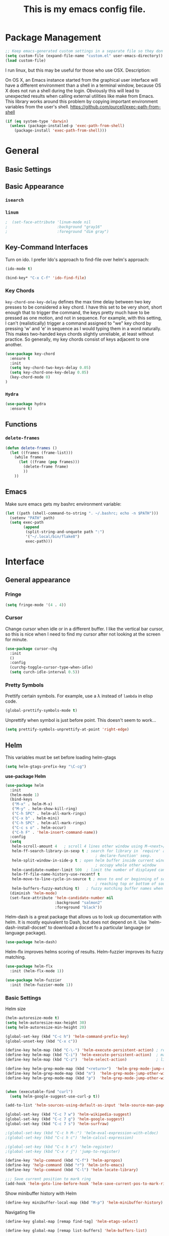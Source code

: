 #+Title: This is my emacs config file.

* Package Management
#+begin_src emacs-lisp
;; Keep emacs-generated custom settings in a separate file so they don't pollute init.el
(setq custom-file (expand-file-name "custom.el" user-emacs-directory))
(load custom-file)
#+end_src

I run linux, but this may be useful for those who use OSX. Description:

   On OS X, an Emacs instance started from the graphical user
interface will have a different environment than a shell in a
terminal window, because OS X does not run a shell during the
login. Obviously this will lead to unexpected results when
calling external utilities like make from Emacs.
This library works around this problem by copying important
environment variables from the user's shell.
https://github.com/purcell/exec-path-from-shell

#+BEGIN_SRC emacs-lisp
(if (eq system-type 'darwin)
  (unless (package-installed-p 'exec-path-from-shell)
    (package-install 'exec-path-from-shell)))
#+END_SRC

* General
** Basic Settings
** Basic Appearance
*** ~isearch~
*** ~linum~

#+begin_src emacs-lisp 
;  (set-face-attribute 'linum-mode nil 
;                      :background "gray16" 
;                      :foreground "dim gray")
#+end_src

** Key-Command Interfaces
Turn on ido. I prefer Ido's approach to find-file over helm's
approach:

#+begin_src emacs-lisp
(ido-mode t)

(bind-key* "C-x C-f" 'ido-find-file)
#+end_src

*** Key Chords
~key-chord-one-key-delay~ defines the max time delay between two key
presses to be considered a key chord.  I have this set to be very
short, short enough that to trigger the command, the keys pretty much
have to be pressed as one motion, and not in sequence. For example,
with this setting, I can't (realistically) trigger a command assigned
to "we" key chord by pressing 'w' and 'e' in sequence as I would
typing them in a word naturally. This makes two-handed keys chords
slightly unreliable, at least without practice. So generally, my key
chords consist of keys adjacent to one another.

#+BEGIN_SRC emacs-lisp
  (use-package key-chord
    :ensure t
    :init
    (setq key-chord-two-keys-delay 0.05)
    (setq key-chord-one-key-delay 0.05)
    (key-chord-mode 0)
  )
#+END_SRC

*** ~Hydra~

#+begin_src emacs-lisp
  (use-package hydra
    :ensure t)
#+end_src

** Functions
*** ~delete-frames~

#+begin_src emacs-lisp
(defun delete-frames ()
  (let ((frames (frame-list)))
    (while frames
      (let ((frame (pop frames)))
        (delete-frame frame)
        ))
    ))
#+end_src

** Emacs
Make sure emacs gets my bashrc environment variable:
#+begin_src emacs-lisp
  (let ((path (shell-command-to-string ". ~/.bashrc; echo -n $PATH")))
    (setenv "PATH" path)
    (setq exec-path
          (append
           (split-string-and-unquote path ":")
           '("~/.local/bin/flake8")
           exec-path)))
#+end_src

* Interface
** General appearance
*** Fringe
#+begin_src emacs-lisp
  (setq fringe-mode '(4 . 4))
#+end_src

*** Cursor
Change cursor when idle or in a different buffer. I like the vertical bar
cursor, so this is nice when I need to find my cursor after not looking at the
screen for minute.
#+begin_src emacs-lisp
  (use-package cursor-chg
    :init
    ()
    :config
    (curchg-toggle-cursor-type-when-idle)
    (setq curch-idle-interval 0.5))
#+end_src

*** COMMENT Macros
Don't display message "type 'e' to repeat macro" after I execute a macro. This
interferes sometimes when I want my macro to display a message in the
minibuffer.
#+begin_src emacs-lisp
  ;; (require 'cl) ; for flet
  ;; (add-to-list 'minor-mode-alist '(kmacro-repeat-mode " MACRO-REPEAT!"))
  ;; (defadvice kmacro-call-macro (around kmacro-call-macro-without-message activate)
  ;;   "run kmacro-call-macro without any messages"
  ;;   (cl-flet ((message (&rest args)))
  ;;     (let ((kmacro-repeat-mode t))
  ;;       ad-do-it)))
#+end_src

*** Pretty Symbols

Prettify certain symbols. For example, use a λ instead of ~lambda~ in elisp code.
#+begin_src emacs-lisp
(global-prettify-symbols-mode t)
#+end_src

Unprettify when symbol is just before point. This doesn't seem to work...
#+begin_src emacs-lisp
(setq prettify-symbols-unprettify-at-point 'right-edge)
#+end_src
** Helm
This variables must be set before loading helm-gtags
#+BEGIN_SRC emacs-lisp
(setq helm-gtags-prefix-key "\C-cg")
#+END_SRC

*use-package Helm*
#+BEGIN_SRC emacs-lisp
  (use-package helm
    :init
    (helm-mode 1)
    (bind-keys
     ("M-x" . helm-M-x)
     ("M-y" . helm-show-kill-ring)
     ("C-h SPC" . helm-all-mark-rings)
     ("C-x b" . helm-mini)
     ("C-h SPC" . helm-all-mark-rings)
     ("C-c s o" . helm-occur)
     ("C-h F" . 'helm-insert-command-name))
    :config
    (setq
     helm-scroll-amount 4   ; scroll 4 lines other window using M-<next>/M-<prior>
     helm-ff-search-library-in-sexp t ; search for library in `require' and
                                          ; declare-function' sexp.
     helm-split-window-in-side-p t ; open helm buffer inside current window, not
                                          ; occupy whole other window
     helm-candidate-number-limit 500  ; limit the number of displayed canidates
     helm-ff-file-name-history-use-recentf t
     helm-move-to-line-cycle-in-source t ; move to end or beginning of source when
                                          ; reaching top or bottom of source.
     helm-buffers-fuzzy-matching t)   ; fuzzy matching buffer names when non-nil
    (diminish 'helm-mode)
    (set-face-attribute 'helm-candidate-number nil 
                        :background "salmon2" 
                        :foreground "black"))
#+END_SRC

Helm-dash is a great package that allows us to look up documentation with
helm. It is mostly equivalent to Dash, but does not depend on it. Use
`helm-dash-install-docset' to download a docset fo a particular language (or
language package).

#+begin_src emacs-lisp
(use-package helm-dash)
#+end_src


Helm-flx improves helms scoring of results. Helm-fuzzier improves its fuzzy
matching.
#+begin_src emacs-lisp
  (use-package helm-flx
    :init (helm-flx-mode 1))

  (use-package helm-fuzzier
    :init (helm-fuzzier-mode 1))
#+end_src


*** Basic Settings
Helm size
#+BEGIN_SRC emacs-lisp
(helm-autoresize-mode t)
(setq helm-autoresize-max-height 30)
(setq helm-autoresize-min-height 20)
#+end_src


#+begin_src emacs-lisp
(global-set-key (kbd "C-c h") 'helm-command-prefix-key)
(global-unset-key (kbd "C-x c"))

(define-key helm-map (kbd "C-\-") 'helm-execute-persistent-action) ; rebihnd tab to do persistent action
(define-key helm-map (kbd "C-i") 'helm-execute-persistent-action)  ; make TAB works in terminal
(define-key helm-map (kbd "C-z")  'helm-select-action)             ; list actions using C-z

(define-key helm-grep-mode-map (kbd "<return>")  'helm-grep-mode-jump-other-window)
(define-key helm-grep-mode-map (kbd "n")  'helm-grep-mode-jump-other-window-forward)
(define-key helm-grep-mode-map (kbd "p")  'helm-grep-mode-jump-other-window-backward)


(when (executable-find "curl")
  (setq helm-google-suggest-use-curl-p t))

(add-to-list 'helm-sources-using-default-as-input 'helm-source-man-pages)

(global-set-key (kbd "C-c 7 w") 'helm-wikipedia-suggest)
(global-set-key (kbd "C-c 7 g") 'helm-google-suggest)
(global-set-key (kbd "C-c 7 s") 'helm-surfraw)

;(global-set-key (kbd "C-c h M-:") 'helm-eval-expression-with-eldoc)
;(global-set-key (kbd "C-c h c") 'helm-calcul-expression)

;(global-set-key (kbd "C-c h x") 'helm-register)
;(global-set-key (kbd "C-x r j") 'jump-to-register)

(define-key 'help-command (kbd "C-f") 'helm-apropos)
(define-key 'help-command (kbd "r") 'helm-info-emacs)
(define-key 'help-command (kbd "C-l") 'helm-locate-library)

;;; Save current position to mark ring
(add-hook 'helm-goto-line-before-hook 'helm-save-current-pos-to-mark-ring)
#+END_SRC


Show minibuffer history with Helm
#+BEGIN_SRC emacs-lisp
(define-key minibuffer-local-map (kbd "M-p") 'helm-minibuffer-history)
#+END_SRC


Navigating file
#+BEGIN_SRC emacs-lisp
(define-key global-map [remap find-tag] 'helm-etags-select)

(define-key global-map [remap list-buffers] 'helm-buffers-list)
#+END_SRC


Use Helm to list eshell history:
#+BEGIN_SRC emacs-lisp
(add-hook 'eshell-mode-hook
          (lambda ()
              (local-set-key (kbd "C-c C-l") 'helm-eshell-history)))
#+END_SRC


Fuzzy matching for elisp helm completion. E.g., (helm-M-x "fi ile") will have "find-file" as one of the possible completions.
#+BEGIN_SRC emacs-lisp
(setq helm-lisp-fuzzy-completion t)
#+END_SRC

** Ido 

Ido should save its files where everything else does!
#+begin_src emacs-lisp
  (setq-default 
   ido-save-directory-list-file 
     (concat (file-name-as-directory saveplace-dir) "ido.last"))
#+end_src

** Error finding
*** Flycheck

 *use-package Flycheck*
 #+BEGIN_SRC emacs-lisp
 (use-package flycheck
   :init (progn
           (add-hook 'after-init-hook #'global-flycheck-mode))
   :bind (("C-c ! n" . flycheck-next-error)
          ("C-c ! p" . flycheck-previous-error)
          ("C-c ! h" . helm-flycheck))
   :config
   (diminish 'flycheck-mode))
 #+END_SRC

** Auto completion
*** Company
 *use-package Company*
 #+begin_src emacs-lisp
 (use-package company 
   :init
   (add-hook 'after-init-hook 'global-company-mode)
   ;; provides a little popup for documentation
   (use-package company-quickhelp
     :init
     (company-quickhelp-mode 1)    
     :config
     (setq company-quickhelp-max-lines 10)
     (setq company-idle-delay 0.25)
     (setq company-quickhelp-delay nil)
     (bind-key "M-h" 'company-quickhelp-manual-begin))
   :config (progn
             (setq company-backends (delete 'company-semantic company-backends))
             (use-package helm-company
               :bind ("C-c <tab>" . helm-company)))
   (diminish 'company-mode)
   )
 #+end_src

*** Autocomplete
 #+begin_src emacs-lisp
 (use-package auto-complete)
 #+end_src

** Search & select
*** Helm-swoop
 *use-package helm-swoop*
 #+BEGIN_SRC emacs-lisp
 (use-package helm-swoop
   :init (progn
           (global-set-key (kbd "C-c s s") 'helm-swoop)
           (global-set-key (kbd "C-c s a") 'helm-multi-swoop-all)
         )
   :config (progn
             ; When doing isearch, hand the word over to helm-swoop
             (define-key isearch-mode-map (kbd "M-i") 'helm-swoop-from-isearch)
             ; From helm-swoop to helm-multi-swoop-all
             (define-key helm-swoop-map (kbd "M-i") 'helm-multi-swoop-all-from-helm-swoop)
             ; Save buffer when helm-multi-swoop-edit complete
             (setq helm-multi-swoop-edit-save t))
             ; If this value is t, split window inside the current window
             (setq helm-swoop-split-with-multiple-windows t)
             ;; Split direcion. 'split-window-vertically or 'split-window-horizontally
             (setq helm-swoop-split-direction 'split-window-vertically)
             ;; If nil, you can slightly boost invoke speed in exchange for text color
             (setq helm-swoop-speed-or-color t)
   )
 #+END_SRC

** Other Packages
*** ~guide-key~
Display possible key binding completions automatically in a small pop-up buffer with guide-key:
#+BEGIN_SRC emacs-lisp
(use-package guide-key
  :init
  (guide-key-mode 1)
  (setq guide-key/guide-key-sequence '("C-x r" "C-x 4" "C-x v" "C-x 8" "C-x +" "C-w" "C-e"))
  (setq guide-key/recursive-key-sequence-flag t)
  (setq guide-key/popup-window-position 'bottom)
  (diminish 'guide-key-mode)
)
#+END_SRC

*** ~rainbow-delimiters~
Automatically color parentheses pairs different colors with rainbow-delimiters:
#+BEGIN_SRC emacs-lisp
  (use-package rainbow-delimiters
    :init
    (rainbow-delimiters-mode)
    :config
    (set-face-attribute 'rainbow-delimiters-depth-1-face nil :foreground "indian red")
    (set-face-attribute 'rainbow-delimiters-depth-2-face nil :foreground "light sea green")
    (set-face-attribute 'rainbow-delimiters-depth-3-face nil :foreground "orchid")
    (set-face-attribute 'rainbow-delimiters-depth-4-face nil :foreground "goldenrod")
    (set-face-attribute 'rainbow-delimiters-depth-5-face nil :foreground "olive drab")
    (set-face-attribute 'rainbow-delimiters-depth-6-face nil :foreground "deep sky blue")
    (set-face-attribute 'rainbow-delimiters-depth-7-face nil :foreground "violet red")
    (set-face-attribute 'rainbow-delimiters-depth-8-face nil :foreground "SeaGreen2")
    (set-face-attribute 'rainbow-delimiters-depth-9-face nil :foreground "chocolate")
    (set-face-attribute 'rainbow-delimiters-unmatched-face nil :foreground "red"))
#+END_SRC

*** ~golden-ratio~
Automatically resize buffers to "optimal" size when they gain focus. Turned off
by default.
#+BEGIN_SRC emacs-lisp
  (use-package golden-ratio
    :commands golden-ratio golden-ratio-mode
    :init
    (bind-keys
     ("C-x w g SPC" . golden-ratio) ; Resize buffers according to golden-ratio
     ("C-x w g m" . golden-ratio-mode) ;; Enable/disable golden-ratio-mode
     )
    :config
    (progn
      ;; List of buffers to not be resized by golden-ratio.
      (setq golden-ratio-exclude-buffer-names
            '("*Flycheck errors*"
              "*SPEEDBAR*"))
      ;; Ensure golden-ratio compatibility with helm.
      (defun pl/helm-alive-p ()
        (if (boundp 'helm-alive-p)
            (symbol-value 'helm-alive-p)))
      (add-to-list 'golden-ratio-inhibit-functions 'pl/helm-alive-p))
    )
#+END_SRC

*** ~speedbar~
#+BEGIN_SRC emacs-lisp
(use-package sr-speedbar)

;(setq speedbar-show-unknown-files t)
#+END_SRC

*** ~zygospore~
#+BEGIN_SRC emacs-lisp
(use-package zygospore
  :bind ("C-x 1" . zygospore-toggle-delete-other-windows))
#+END_SRC

** Window behavior
*** Shackle

    Great package. It allows you to configure how popup messages are
    handled. For instance, please stop creating the magit status buffer in
    another window.

#+begin_src emacs-lisp
  (use-package shackle
    :init
    (setq shackle-default-rule '(:same t))
    (setq helm-display-function 'pop-to-buffer) ; make helm play nice
    (setq shackle-rules '(("\\`\\*helm.*?\\*\\'" :regexp t :align t :size 0.4))))
#+end_src

** Diffs
*** git-gutter
#+begin_src emacs-lisp
      (use-package git-gutter+
        :commands 
        git-gutter-mode+
        :init
        (global-git-gutter+-mode))
#+end_src

** Directories
*** dood-neotree
This goes before neotree configuration
#+begin_src emacs-lisp
;      (require 'dood-neotree)
;      (setq dood-neotree-file-icons nil
;            dood-neotree-folder-size 0.5
;            dood-neotree-chevron-size 0.5
;            doom-neotree-enable-file-icons nil)

#+end_src

*** neotree
#+begin_src emacs-lisp
  ;; (use-package neotree
  ;;   :init
  ;;   (setq neo-create-file-auto-open t
  ;;         neo-auto-indent-point nil
  ;;         neo-mode-line-type 'none
  ;;         neo-persist-show nil
  ;;         neo-window-width 25
  ;;         neo-show-updir-line nil
  ;;         neo-theme 'ascii ; fallback
  ;;         neo-banner-message nil
  ;;         neo-smart-open t)
  ;;   (defun neotree-advice (nt &rest args)
  ;;     (let ((ret (apply nt args)))
  ;;       (with-current-buffer neo-buffer-name
  ;;         ;; dont displace cursor position in neotree when not
  ;;         ;; visiting the neotree buffer. Looks ugly.
  ;;         (setq-local cursor-in-non-selected-windows nil))
  ;;       ret))
  ;;   (advice-add 'neotree :around #'neotree-advice)
  ;;   :config
  ;;   (setq neo-theme 'ascii)
  ;;   (defun neotree-project-dir ()
  ;;     "Open NeoTree using the git root."
  ;;     (interactive)
  ;;     (let ((project-dir (ffip-project-root))
  ;;           (file-name (buffer-file-name)))
  ;;       (if project-dir
  ;;           (progn
  ;;             (neotree-dir project-dir)
  ;;             (neotree-find file-name))
  ;;         (message "Could not find git project root."))))
  ;;   (define-key global-map (kbd "C-c C-P") 'neotree-project-dir)


  ;;                                         ;        (defun display-buffer-neotree ()
  ;;                                         ;          (interactive)
  ;;                                         ;          (let ((buf-name (current-buffer))
  ;;                                         ;                (buf-filename (buffer-file-name (current-buffer)))
  ;;                                         ;       (neo-toggle-window-keep-p t)
  ;;                                         ;   )
  ;;   ;; display neo-tree if looking at a file
  ;;                                         ;            (when buf-filename
  ;;                                         ;              (neotree))
  ;;                                         ;            ))
  ;;                                         ;        (defun neo-new-view-advise (func &rest args)
  ;;                                         ;          (let ((res (apply func args)))
  ;;                                         ;            (display-buffer-neotree)
  ;;                                         ;          res)
  ;;                                         ;          )
  ;;                                         ;(advice-add 'other-buffer :around 'neo-new-view-advise)
  ;;                                         ;(advice-add 'find-file :around 'neo-new-view-advise)
  ;;   )
#+end_src

** PDF viewing

pdf-tools is an improvment on Emacs' doc-view mode. Lets us search, follow links, and more.
#+begin_src emacs-lisp
  (use-package pdf-tools
    :init
    (pdf-tools-install))
#+end_src

** History
#+begin_src emacs-lisp
(setq ido-save-directory-list-file (concat (file-name-as-directory saveplace-dir) "ido.last"))
#+end_src\n

** Flyspell

#+begin_src emacs-lisp
(use-package flyspell
  )
#+end_src

* Navigation
** Basic Settings
Remaps the other-window command. In general, commands with consecutive 
#+begin_src emacs-lisp 
  (global-set-key (kbd "C-x o") 'other-window)
  (global-set-key (kbd "C-x O") 'other-frame)
#+end_src

Quickly move the cursor to the first instance of a character with iy-go-to-char:
#+begin_src emacs-lisp
(use-package iy-go-to-char
  :init (progn
          (key-chord-define-global "zl" 'iy-go-to-char)
          (key-chord-define-global "zj" 'iy-go-to-char-backward))
  )
#+end_src

#+begin_src emacs-lisp
  (defun safe-file-visit-hook ()
    "If a file is over a given size, make the buffer read only."
    (when (> (buffer-size) (* 1024 1024))
      (print 
       "Buffer set to read-only mode due to its size. See `safe-file-visit-hook'.")
      (setq buffer-read-only t)
      (buffer-disable-undo)
      (fundamental-mode)))

  (add-hook 'find-file-hook 'safe-file-visit-hook)
#+end_src


General navigation bindings:
#+begin_src emacs-lisp
;(key-chord-define-global "fp" 'find-file-at-point)

(global-unset-key (kbd "C-x 5 0"))
(global-set-key (kbd "C-x 5 DEL") 'delete-frame)

(global-unset-key (kbd "C-x 0"))
(global-set-key (kbd "C-x DEL") 'delete-window)
#+end_src


Key bindings for other files:
#+begin_src emacs-lisp
(global-set-key (kbd "C-c o f e")
                (lambda ()
                  (interactive)
                  (dwc-find-file-other-frame "~/.emacs.d/init.el")
                  (split-window-horizontally)
                  (windmove-right)
                  (find-file "~/.emacs.d/custom/")))
(global-set-key (kbd "C-c o f C-e")
                (lambda ()
                  (interactive)
                  (find-file-other-window "~/.emacs.d/custom/")))

(define-key org-mode-map (kbd "C-c o i") nil)
(global-set-key (kbd "C-c o i")
                (lambda () (interactive) (find-file "~/.emacs.d/init.el")))
(global-set-key (kbd "C-c o C-i")
                (lambda ()
                  (interactive)
                  (find-file-other-window "~/.emacs.d/init.el")))

(global-set-key (kbd "C-c o c")
                (lambda () (interactive) (find-file "~/.emacs.d/config.org")))
(global-set-key (kbd "C-c o C-c")
                (lambda ()
                  (interactive)
                  (find-file-other-window "~/.emacs.d/config.org")))

#+end_src

** ~windmove~
Navigate windows directionally with wind-move:
#+BEGIN_SRC emacs-lisp
  (use-package windmove
    :commands
    ;; Here because alternative commands (key chords) do not trigger package autoload.
    (windmove-left windmove-right windmove-up windmove-down)
    :init
    (bind-keys
     ("C-x w j" . windmove-left)
     ("C-x w l" . windmove-right)
     ("C-x w i" . windmove-up)
     ("C-x w k" . windmove-down)))
#+END_SRC

** ~ace-jump-mode~
Jump quickly to any word using just two key strokes with ace-jump-mode:
#+BEGIN_SRC emacs-lisp
(use-package ace-jump-mode
  :commands ace-jump-mode
  :init
  (key-chord-define-global "cj" 'ace-jump-mode))
#+END_SRC

** ~ace-isearch~
This is a mix of ace, isearch, and helm swoop. Pretty cool. If only
one key is searched, it will use ace, if more than one and less than 6
are serached, it will use good ol' isearch, if more than 6 are
searched, it will use helm-swoop. Nice idea.
#+begin_src emacs-lisp
(use-package ace-isearch)
#+end_src

** ~ace-window~
Jump quickly between windows and frames using just two key strokes
with ace-window. Essential package:
#+BEGIN_SRC emacs-lisp
  (use-package ace-window
    :commands ace-window
    :init
    (key-chord-define-global "xo" 'ace-window)
    :config
    (setq aw-scope 'frame aw-background t)
    )
#+END_SRC

** Functions
Switch between the two most recently visited buffers:
#+BEGIN_SRC emacs-lisp
(defun switch-to-other-buffer ()
  "Switch to last visited buffer."
  (interactive)
  (switch-to-buffer (other-buffer) (current-buffer) 1))
(global-set-key (kbd "C-c b") 'switch-to-other-buffer)
#+END_SRC


Maximize the current buffer:
#+BEGIN_SRC emacs-lisp
(defun toggle-maximize-buffer ()
  "Maximize/minimize buffer"
       (interactive)
       (if (= 1 (length (window-list)))
           (jump-to-register '_)
         (progn
           (window-configuration-to-register '_)
           (delete-other-windows))))
;(key-chord-define-global "xm" 'toggle-maximize-buffer)
#+END_SRC


Transpose two windows:
#+BEGIN_SRC emacs-lisp
(defun transpose-windows (arg)
  "Transpose the buffers shown in two windows."
  (interactive "p")
  (let ((selector (if (>= arg 0) 'next-window 'previous-window)))
    (while (/= arg 0)
      (let ((this-win (window-buffer))
            (next-win (window-buffer (funcall selector))))
        (set-window-buffer (selected-window) next-win)
        (set-window-buffer (funcall selector) this-win)
        (select-window (funcall selector)))
      (setq arg (if (plusp arg) (1- arg) (1+ arg))))))
(global-set-key (kbd "C-x w t") 'transpose-windows)
#+END_SRC


Return a list of regex matches within a string
#+begin_src emacs-lisp
(defun re-seq (regexp dwc-str)
  "Get a list of all regexp matches in a string"
  (save-match-data
    (let ((pos 0)
          matches)
      (while (string-match regexp dwc-str pos)
        (push (match-string 0 dwc-str) matches)
        (setq pos (match-end 0))
        )
      matches)
    )
  )
#+end_src


Return the current line as a substring
#+begin_src emacs-lisp
  (require 'subr-x)

  (defun dwc/get-line (&optional trim-left trim-right)
    (interactive)
    "Return current line as a string. Option to trim whitespace from beginning and end of string"
    (save-excursion
      (let ((string (buffer-substring-no-properties (progn (beginning-of-line) (point))
                                                    (progn (end-of-line) (point)))))
        (when trim-left
          (setq (string-trim-left string)))
        (when trim-right
          (setq (string-trim-right string)))
        string
          )))
#+end_src


#+begin_src emacs-lisp
(require 'hi-lock)

(defun unhighlight-all-in-buffer ()
  "Remove all highlights made by `hi-lock' from the current buffer.
The same result can also be be achieved by \\[universal-argument] \\[unhighlight-regexp]."
  (interactive)
  (unhighlight-regexp t))
(define-key search-map "hU" #'my/unhighlight-all-in-buffer)
#+end_src

* Editing
** Basic Settings
#+BEGIN_SRC emacs-lisp
  (show-paren-mode 1)

  ;; delete tabs with backspace
  (setq backward-delete-char-untabify-method 'hungry)

  (setq global-mark-ring-max 5000         ; increase mark ring to contains 5000 entries
        mark-ring-max 10000                ; increase kill ring to contains 10000 entries
        mode-require-final-newline t      ; add a newline to end of file
        tab-width 4)                       ; default to 4 visible spaces to display a tab

  (add-hook 'sh-mode-hook (lambda ()
                            (setq tab-width 4)))

  (setq kill-ring-max 10000 ; increase kill-ring capacity
        kill-whole-line t)  ; if NIL, kill whole line and move the next line up

  ;; key-chord for add region to kill ring
  (key-chord-define-global "qw" 'kill-ring-save)

  ;; show whitespace in diff-mode
  (add-hook 'diff-mode-hook (lambda ()
                              (setq-local whitespace-style
                                          '(face
                                            tabs
                                            tab-mark
                                            spaces
                                            space-mark
                                            trailing
                                            indentation::space
                                            indentation::tab
                                            newline
                                            newline-mark))
                              (whitespace-mode 1)))

  (setq electric-indent-mode nil)

  (put 'downcase-region 'disabled nil)
  (put 'upcase-region 'disabled nil)

  ;; show unncessary whitespace that can mess up your diff
  (add-hook 'prog-mode-hook (lambda () (interactive) (setq show-trailing-whitespace 1)))

  ;; use space to indent by default
  (setq-default indent-tabs-mode nil)

  ;; set appearance of a tab that is represented by 4 spaces
  (setq-default tab-width 4)
#+END_SRC


*** Key commands
#+BEGIN_SRC emacs-lisp
;; delete region command is useful sometimes where <delete> doesnt work
(global-set-key (kbd "C-c <delete>") 'delete-region)

;; remap backward-char to something more comfortable
;(setq map (make-sparse-keymap))
;(define-key map "\C-v" 'backward-char)

;; folding
(add-hook 'c-mode-common-hook 'hs-minor-mode)
(global-set-key (kbd "C-c f t") 'hs-toggle-hiding)
(global-set-key (kbd "C-c f h") 'hs-hide-block)
(global-set-key (kbd "C-c f s") 'hs-show-block)
(global-set-key (kbd "C-c f a h") 'hs-hide-all)
(global-set-key (kbd "C-c f a s") 'hs-show-all)
;; narrowing
(global-set-key (kbd "C-x n d") 'narrow-to-defun)
(global-set-key (kbd "C-x n r") 'narrow-to-region)
(global-set-key (kbd "C-x n w") 'widen)
;(key-chord-define-global "m," 'narrow-to-region)
;(key-chord-define-global ",." 'widen)

; automatically indent when press RET
(global-set-key (kbd "RET") 'newline-and-indent)

;; activate whitespace-mode to view all whitespace characters
(global-set-key (kbd "C-c w") 'whitespace-mode)

;(key-chord-define-global "rk" 'delete-whitespace-rectangle)

;(key-chord-define-global ";/" 'comment-region)
;(key-chord-define-global "" 'uncomment-region)
#+END_SRC

** UTF-8
#+BEGIN_SRC emacs-lisp
    (set-terminal-coding-system 'utf-8)
    (set-keyboard-coding-system 'utf-8)
    (set-language-environment "UTF-8")
    (prefer-coding-system 'utf-8)
    (set-default-coding-systems 'utf-8)

    (setq-default indent-tabs-mode nil)
    (delete-selection-mode)
    (global-set-key (kbd "RET") 'newline-and-indent)

    (define-key key-translation-map (kbd "C-c u p") (kbd "φ"))
    (define-key key-translation-map (kbd "C-c u x") (kbd "ξ"))
    (define-key key-translation-map (kbd "C-c u i") (kbd "∞"))
    (define-key key-translation-map (kbd "C-c u l") (kbd "λ"))
    (define-key key-translation-map (kbd "C-c u <right>") (kbd "→"))

    (define-abbrev-table 'global-abbrev-table '(("alpha" "α")
                                                ("inf" "∞")
                                                ("ar" "→")
                                                ("lambda" "λ")
                                                ))

    (abbrev-mode 1)
#+END_SRC

*** char-menu
#+BEGIN_SRC emacs-lisp
(use-package char-menu)

(require 'char-menu)
;(key-chord-define-global "cm" 'char-menu)
(setq char-menu '("—" "‘’" "“”" "…" "«»" "–"
                        (" Typography" "•" "©" "†" "‡" "°" "·" "§" "№" "★")
                        (" Math"       "≈" "≡" "≠" "∞" "×" "±" "∓" "÷" "√" "≤" "≥")
                        (" Arrows"     "←" "→" "↑" "↓" "⇐" "⇒" "⇑" "⇓")
                        (" Greek"      "α" "β" "Y" "δ" "ε" "ζ" "η" "θ" "ι" "κ" "λ" "μ"
                         "ν" "ξ" "ο" "π" "ρ" "σ" "τ" "υ" "φ" "χ" "ψ" "ω")))


#+END_SRC

** smartparens
*use-package smartparents*
#+BEGIN_SRC emacs-lisp
    (use-package smartparens
      :config
      ;; These are loaded from a file because currently smartparens isn't
      ;; handling escaped quotations in org well. Funnily enough, smartparens
      ;; binds requires that I bind to a quotation, which requires an escaped
      ;; quotation :O
      (load-file (concat lisp-dir "sp-binds.el"))
      (sp-pair "'" nil :when '(not (eq major-mode (or 'org-mode 'lisp-mode))) :actions nil) 
      (sp-pair "`" nil :when '(not (eq major-mode (or 'org-mode 'lisp-mode))) :actions nil) 

      (setq sp-base-key-bindings 'paredit)
      (setq sp-autoskip-closing-pair 'always)
      (setq sp-hybrid-kill-entire-symbol nil)
      (setq sp-backward-delete-char 'paredit-backward-delete)
      (sp-use-paredit-bindings)

      (show-smartparens-global-mode +1)
      (smartparens-global-mode 1)

      (add-hook 'prog-mode-hook 'turn-on-smartparens-mode)
      (add-hook 'markdown-mode-hook 'turn-on-smartparens-strict-mode)

      (diminish 'smartparens-mode))
#+END_SRC

*** sp-delete-sexp and sp-backward-delete-sexp
Delete sexp:
#+BEGIN_SRC emacs-lisp
  (defun sp-delete-sexp ()
    "Deletes sexp at point. Does not save to kill ring."
    (interactive)
    (sp-kill-sexp)
    (pop kill-ring)
    )
#+END_SRC


Backward delete sexp:
#+BEGIN_SRC emacs-lisp
  (defun sp-backward-delete-sexp ()
    "Deletes sexp at point. Does not save to kill ring."
    (interactive)
    (sp-backward-kill-sexp)
    (pop kill-ring)
    )
#+END_SRC

** yasnippet
#+BEGIN_SRC emacs-lisp
    (use-package yasnippet
      :commands
      (yas-exit-all-snippets
       yas/goto-end-of-active-field    ;; Defined below
       yas/goto-start-of-active-field  ;; Defined below
       yas-expand)
      :init
      (yas-global-mode 1)
      ;; Bindings
      (bind-key "<return>" 'yas-exit-all-snippets yas-keymap)
      (bind-key "C-e" 'yas/goto-end-of-active-field yas-keymap)
      (bind-key "C-a" 'yas/goto-start-of-active-field yas-keymap)
      (bind-key [(tab)] 'nil yas-minor-mode-map)
      (bind-key (kbd "TAB") 'nil yas-minor-mode-map)
      (bind-key (kbd "C-c k") 'yas/expand yas-minor-mode-map) ;; this is redefined because an elpy bug breaks yas-expand with tab
      :functions (yas/goto-end-of-active-field yas/goto-start-of-active-field)
      :config
      (progn
        (setq yas-verbosity 1) ;; No need to be so verbose
        (setq yas-wrap-around-region t) ;; Wrap around region
        (setq yas-prompt-functions '(yas/ido-prompt yas/completing-prompt))
        (defun my/yas-term-hook ()
          (setq yas-dont-activate t)
  )
        (add-hook 'term-mode-hook 'my/yas-term-hook)
        (defun my/yas-before-hook ()
          (when (eq yas-minor-mode t) (expand-abbrev))
          (setq snippet-mode-abbrev-table org-abbrev-table))
        (add-hook 'yas-before-expand-snippet-hook 'my/yas-before-hook)
        (defun my/yas-after-hook ()
            (setq snippet-mode-abbrev-table local-abbrev-table))
        (add-hook 'yas-after-exit-snippet-hook 'my/yas-after-hook))


      )
#+end_src

λ

λ_{lambda - 1}

Inter-field navigation:
#+begin_src emacs-lisp
;; Go to end of active field
(defun yas/goto-end-of-active-field ()
  (interactive)
  (let* ((snippet (car (yas--snippets-at-point)))
         (position (yas--field-end (yas--snippet-active-field snippet))))
    (if (= (point) position)
        (move-end-of-line 1)
      (goto-char position))))

;; Go to start of active field
(defun yas/goto-start-of-active-field ()
  (interactive)
  (let* ((snippet (car (yas--snippets-at-point)))
         (position (yas--field-start (yas--snippet-active-field snippet))))
    (if (= (point) position)
        (move-beginning-of-line 1)
      (goto-char position))))
#+end_src

** Other Packages
*** hippie-expand
#+BEGIN_SRC emacs-lisp
;; Hippie expand-file-name
(global-set-key (kbd "M-/") 'hippie-expand)
;; Lisp-friendly hippie expand
(setq hippie-expand-try-functions-list
      '(try-expand-dabbrev
        try-expand-dabbrev-all-buffers
        try-expand-dabbrev-from-kill
        try-complete-lisp-symbol-partially
        try-complete-lisp-symbol))
#+END_SRC

*** volatile-highlights
#+BEGIN_SRC emacs-lisp
(use-package volatile-highlights
  :config
  (volatile-highlights-mode t)
  (diminish 'volatile-highlights-mode))
#+END_SRC

*** clean-auto-indent-mode
#+BEGIN_SRC emacs-lisp
(use-package clean-aindent-mode
  :commands clean-aindent-mode
  :init
  (add-hook 'prog-mode-hook 'clean-aindent-mode))
#+END_SRC

*** dtrt-indent
#+BEGIN_SRC emacs-lisp
(use-package dtrt-indent
  :config
  (setq dtrt-indent-verbosity 0)
  (dtrt-indent-mode 1))
#+END_SRC

*** ws-butler
#+BEGIN_SRC emacs-lisp
(use-package ws-butler
  :commands ws-butler
  :init
  (add-hook 'c-mode-common-hook 'ws-butler-mode)
  (add-hook 'text-mode 'ws-butler-mode)
  (add-hook 'fundamental-mode 'ws-butler-mode)
  (add-hook 'prog-mode-hook 'ws-butler-mode))
#+END_SRC

*** undo-tree
#+BEGIN_SRC emacs-lisp
(use-package undo-tree
  :config
  (global-undo-tree-mode)
  (diminish 'undo-tree-mode))
#+END_SRC

*** anzu
#+BEGIN_SRC emacs-lisp
(use-package anzu
  :commands
  (anzu-query-replace
   anzu-query-replace-regexp)
  :init
  ;; Bindings
  (bind-key "M-%" 'anzu-query-replace)
  (bind-key "C-M-%" 'anzu-query-replace-regexp)
  :config
  (global-anzu-mode)
  )
#+END_SRC

*** iedit
#+BEGIN_SRC emacs-lisp
(use-package iedit
  :commands iedit-mode
  :init
  (bind-key "C-;" 'iedit-mode)
  :config
  (setq iedit-toggle-key-default nil)
  )
#+END_SRC

*** expand-region
#+BEGIN_SRC emacs-lisp
(use-package expand-region
  :commands er/expand-region
  :init
  (key-chord-define-global ";l" 'er/expand-region)
 )
#+END_SRC

*** duplicate-thing
#+BEGIN_SRC emacs-lisp
(use-package duplicate-thing
  :commands duplicate-thing
  :init
  (bind-key "M-c" 'duplicate-thing)
 )
#+END_SRC

*** goodies
Use my goodies repository for some stuff I like to use, for instance,
~helm-insert-color-name~, for selecting colors and inserting their name at
point.
#+begin_src emacs-lisp
  (add-to-list 'load-path (concat lisp-dir "goodies"))
  (unless (require 'dwc-goodies nil t)
    (warn "Could not load dwc-goodies"))
#+end_src

** Functions
*** just-one-space
#+begin_src emacs-lisp
(defun just-one-space-in-region (beg end)
  "replace all whitespace in the region with single spaces"
  (interactive "r")
  (save-excursion
    (save-restriction
      (narrow-to-region beg end)
      (goto-char (point-min))
      (while (re-search-forward "\\s-+" nil t)
        (replace-match " ")))))
#+end_src


*** unfill-paragraph
#+begin_src emacs-lisp
  ;;; Stefan Monnier <foo at acm.org>. It is the opposite of fill-paragraph
  (defun unfill-paragraph (&optional region)
    "Takes a multi-line paragraph and makes it into a single line of text."
    (interactive (progn (barf-if-buffer-read-only) '(t)))
    (let ((fill-column (point-max)))
      (fill-paragraph nil region)))

  (define-key global-map (kbd "M-Q") 'unfill-paragraph)
#+end_src


*** die-tabs
#+BEGIN_SRC emacs-lisp
(defun die-tabs ()
"use 2 spaces for tabs"
  (interactive)
  (set-variable 'tab-width 2)
  (mark-whole-buffer)
  (untabify (region-beginning) (region-end))
  (keyboard-quit))
#+END_SRC


*** prelude-move-beginning-of-line
#+BEGIN_SRC emacs-lisp
;; Customized functions
(defun prelude-move-beginning-of-line (arg)
  "Move point back to indentation of beginning of line.

Move point to the first non-whitespace character on this line.
If point is already there, move to the beginning of the line.
Effectively toggle between the first non-whitespace character and
the beginning of the line.

If ARG is not nil or 1, move forward ARG - 1 lines first. If
point reaches the beginning or end of the buffer, stop there."
  (interactive "^p")
  (setq arg (or arg 1))

  ;; Move lines first
  (when (/= arg 1)
    (let ((line-move-visual nil))
      (forward-line (1- arg))))

  (let ((orig-point (point)))
    (back-to-indentation)
    (when (= orig-point (point))
      (move-beginning-of-line 1))))

(global-set-key (kbd "C-a") 'prelude-move-beginning-of-line)
#+END_SRC


*** defadvice kill-ring-save
#+BEGIN_SRC emacs-lisp
(defadvice kill-ring-save (before slick-copy activate compile)
  "When called interactively with no active region, copy a single
line instead."
  (interactive
   (if mark-active (list (region-beginning) (region-end))
     (message "Copied line")
     (list (line-beginning-position)
           (line-beginning-position 2)))))
#+END_SRC


*** defadvice kill-region
#+BEGIN_SRC emacs-lisp
(defadvice kill-region (before slick-cut activate compile)
  "When called interactively with no active region, kill a single
  line instead."
  (interactive
   (if mark-active (list (region-beginning) (region-end))
     (list (line-beginning-position)
           (line-beginning-position 2)))))
#+END_SRC


*** defadvice kill-line
#+BEGIN_SRC emacs-lisp
;; kill a line, including whitespace characters until next non-whiepsace character
;; of next line
(defadvice kill-line (before check-position activate)
  (if (member major-mode
              '(emacs-lisp-mode scheme-mode lisp-mode
                                c-mode c++-mode objc-mode
                                latex-mode plain-tex-mode))
      (if (and (eolp) (not (bolp)))
          (progn (forward-char 1)
                 (just-one-space 0)
                 (backward-char 1)))))
#+END_SRC


*** variables
yank-indent-modes
#+BEGIN_SRC emacs-lisp
;; taken from prelude-editor.el
;; automatically indenting yanked text if in programming-modes
(defvar yank-indent-modes
  '(LaTeX-mode TeX-mode)
  "Modes in which to indent regions that are yanked (or yank-popped).
Only modes that don't derive from `prog-mode' should be listed here.")
#+END_SRC


yank-indent-blacklisted-modes
#+BEGIN_SRC emacs-lisp
(defvar yank-indent-blacklisted-modes
  '(python-mode slim-mode haml-mode)
  "Modes for which auto-indenting is suppressed.")
#+END_SRC


yank-advised-indent-threshol
#+BEGIN_SRC emacs-lisp
(defvar yank-advised-indent-threshold 1000
  "Threshold (# chars) over which indentation does not automatically occur.")
#+END_SRC


yank-advised-indent-function
#+BEGIN_SRC emacs-lisp
(defun yank-advised-indent-function (beg end)
  "Do indentation, as long as the region isn't too large."
  (if (<= (- end beg) yank-advised-indent-threshold)
      (indent-region beg end nil)))
#+END_SRC


*** defadvice yank
#+BEGIN_SRC emacs-lisp
(defadvice yank (after yank-indent activate)
  "If current mode is one of 'yank-indent-modes,
indent yanked text (with prefix arg don't indent)."
  (if (and (not (ad-get-arg 0))
           (not (member major-mode yank-indent-blacklisted-modes))
           (or (derived-mode-p 'prog-mode)
               (member major-mode yank-indent-modes)))
      (let ((transient-mark-mode nil))
        (yank-advised-indent-function (region-beginning) (region-end)))))
#+END_SRC


*** defadvice yank-pop
#+BEGIN_SRC emacs-lisp
(defadvice yank-pop (after yank-pop-indent activate)
  "If current mode is one of `yank-indent-modes',
indent yanked text (with prefix arg don't indent)."
  (when (and (not (ad-get-arg 0))
             (not (member major-mode yank-indent-blacklisted-modes))
             (or (derived-mode-p 'prog-mode)
                 (member major-mode yank-indent-modes)))
    (let ((transient-mark-mode nil))
      (yank-advised-indent-function (region-beginning) (region-end)))))
#+END_SRC


*** indent-buffer
#+BEGIN_SRC emacs-lisp
;; prelude-core.el
(defun indent-buffer ()
  "Indent the currently visited buffer."
  (interactive)
  (indent-region (point-min) (point-max)))
#+END_SRC


*** prelude-indent-sensitive-modes
#+BEGIN_SRC emacs-lisp
;; prelude-editing.el
(defcustom prelude-indent-sensitive-modes
  '(coffee-mode python-mode slim-mode haml-mode yaml-mode)
  "Modes for which auto-indenting is suppressed."
  :type 'list)
#+END_SRC


*** indent-region-or-buffer
#+BEGIN_SRC emacs-lisp
(defun indent-region-or-buffer ()
  "Indent a region if selected, otherwise the whole buffer."
  (interactive)
  (unless (member major-mode prelude-indent-sensitive-modes)
    (save-excursion
      (if (region-active-p)
          (progn
            (indent-region (region-beginning) (region-end))
            (message "Indented selected region."))
        (progn
          (indent-buffer)
          (message "Indented buffer.")))
      (whitespace-cleanup))))

(global-set-key (kbd "C-c i") 'indent-region-or-buffer)
#+END_SRC


*** prelude-get-positions-of-line-or-region
#+BEGIN_SRC emacs-lisp
;; add duplicate line function from Prelude. taken from prelude-core.el.
(defun prelude-get-positions-of-line-or-region ()
  "Return positions (beg . end) of the current line
or region."
  (let (beg end)
    (if (and mark-active (> (point) (mark)))
        (exchange-point-and-mark))
    (setq beg (line-beginning-position))
    (if mark-active
        (exchange-point-and-mark))
    (setq end (line-end-position))
    (cons beg end)))
#+END_SRC


*** prelude-smart-open-line

smart openline

#+BEGIN_SRC emacs-lisp
(defun prelude-smart-open-line (arg)
  "Insert an empty line after the current line.
Position the cursor at its beginning, according to the current mode.
With a prefix ARG open line above the current line."
  (interactive "P")
  (if arg
      (prelude-smart-open-line-above)
    (progn
      (move-end-of-line nil)
      (newline-and-indent))))
#+END_SRC


*** prelude-smart-open-line-above
#+BEGIN_SRC emacs-lisp
(defun prelude-smart-open-line-above ()
  "Insert an empty line above the current line.
Position the cursor at it's beginning, according to the current mode."
  (interactive)
  (move-beginning-of-line nil)
  (newline-and-indent)
  (forward-line -1)
  (indent-according-to-mode))

(global-set-key (kbd "M-o") 'prelude-smart-open-line)
(global-set-key (kbd "M-o") 'open-line)


(add-hook 'emacs-lisp-mode-hook
            (lambda ()
              (set (make-local-variable 'company-backends) '(company-elisp))))
#+END_SRC


*** toggle-comment-on-line
Comment out a line:
#+BEGIN_SRC emacs-lisp
(defun toggle-comment-on-line ()
  "comment or uncomment current line"
  (interactive)
  (comment-or-uncomment-region (line-beginning-position) (line-end-position)))
(key-chord-define-global ";'" 'toggle-comment-on-line)
#+END_SRC

* Development Environments
** General Settings
*** Semantic
#+begin_src emacs-lisp
(semantic-mode 1)

(global-semanticdb-minor-mode 1)

(global-semantic-idle-scheduler-mode 1)

(global-semantic-stickyfunc-mode 1)
#+end_src

*** Compilation
#+BEGIN_SRC emacs-lisp
(global-set-key (kbd "<f5>") (lambda ()
                               (interactive)
                               (setq-local compilation-read-command nil)
                               (call-interactively 'compile)))
#+END_SRC

*** Debugging
#+BEGIN_SRC emacs-lisp
;; Setup GDB
(setq gdb-many-windows t
 ;; Non-nil means display source file containing the main routine at startup
 gdb-show-main t)
#+END_SRC

*** Projectile
#+BEGIN_SRC emacs-lisp
  (use-package projectile
    :config
    (projectile-global-mode)
    (setq-default projectile-enable-caching t
                  projectile-cache-file (concat 
                                         saveplace-dir
                                         "projectile.cache")
                  projectile-known-projects-file (concat 
                                                  saveplace-dir
                                                  "projectile-bookmarks.eld"))
    (diminish 'projectile-mode))

  (use-package helm-projectile
    :config
    (helm-projectile-on)
    (setq projectile-completion-system 'helm)
    (setq projectile-indexing-method 'alien))
#+END_SRC


#+BEGIN_SRC emacs-lisp
(setq tramp-default-method "ssh")
#+END_SRC

*** Gtags
#+BEGIN_SRC emacs-lisp
(use-package helm-gtags
  :commands helm-gtags-mode
  :bind
  (("C-c g a" . helm-gtags-tags-in-this-function)
   ("C-j" . helm-gtags-select)
   ("M-." . helm-gtags-dwim)
   ("M-," . helm-gtags-pop-stack)
   ("C-c <" . helm-gtags-previous-history)
   ("C-c >" . helm-gtags-next-history))
  :init
  ; Enable helm-gtags-mode in Eshell for the same reason as above:
  (add-hook 'dired-mode-hook 'helm-gtags-mode)
  ; Enable helm-gtags-mode in languages that GNU Global supports:
  (add-hook 'eshell-mode-hook 'helm-gtags-mode)
  ; Enable helm-gtags-mode in Dired so you can jump to any tag when navigating project
  (add-hook 'c-mode-hook 'helm-gtags-mode)
  (add-hook 'c++-mode-hook 'helm-gtags-mode)
  (add-hook 'java-mode-hook 'helm-gtags-mode)
  :config
  (setq
   helm-gtags-ignore-case t
   helm-gtags-auto-update t
   helm-gtags-use-input-at-cursor t
   helm-gtags-pulse-at-cursor t
   helm-gtags-prefix-key "\C-cg"
   helm-gtags-suggested-key-mapping t)
  )
#+END_SRC

*** Comint
#+begin_src emacs-lisp
(define-key comint-mode-map (kbd "M-r") 'comint-history-isearch-backward)
#+end_src

*** EMR
#+begin_src emacs-lisp
(use-package emr)
#+end_src

*** JSON

#+begin_src emacs-lisp
(use-package json-snatcher)
(use-package json-reformat)
(use-package json-mode)
#+end_src

** Lisps
*** General Lisp Settings
Define hooks:
General Lisp hook:
#+begin_src emacs-lisp
  (defun my/general-lisp-hook ()
    (rainbow-delimiters-mode-enable)
    )
#+end_src


Emacs Lisp hook:
#+begin_src emacs-lisp
  (defun my/emacs-lisp-hook ()
        (my/general-lisp-hook)
        (turn-on-eldoc-mode)
        )
#+end_src


Add hooks:
#+begin_src emacs-lisp
(add-hook 'emacs-lisp-mode-hook 'my/emacs-lisp-hook)
(add-hook 'ielm-mode-hook 'turn-on-eldoc-mode)
#+end_src


Enable rainbow-delimiters for lisp modes
#+BEGIN_SRC emacs-lisp
;(autoload 'enable-paredit-mode "paredit" "Turn on pseudo-structural editing of Lisp code." t)
(add-hook 'eval-expression-minibuffer-setup-hook 'my/general-lisp-hook)
(add-hook 'ielm-mode-hook             'my/general-lisp-hook)
(add-hook 'lisp-mode-hook            'my/general-lisp-hook)
(add-hook 'scheme-mode-hook           'my/general-lisp-hook)
;; pretty sure this isnt necessary
;(add-hook 'lisp-interaction-mode-hook (lambda () (my/general-lisp-hook)))

#+end_src


Enable eldoc-mode in appropriate emacs lisp hooks
#+begin_src emacs-lisp
;; eldoc-mode shows documentation in the minibuffer when writing code
;; http://www.emacswiki.org/emacs/ElDoc
(add-hook 'lisp-interaction-mode-hook 'turn-on-eldoc-mode)
#+END_SRC


*** Emacs Lisp
#+begin_src emacs-lisp
(define-prefix-command 'Apropos-Prefix nil "Apropos (a,c,d,i,l,v,C-v)")
(global-set-key (kbd "C-h C-a") 'Apropos-Prefix)
(define-key Apropos-Prefix (kbd "a")   'apropos)
(define-key Apropos-Prefix (kbd "C-a") 'apropos)
(define-key Apropos-Prefix (kbd "c")   'apropos-command)
(define-key Apropos-Prefix (kbd "d")   'apropos-documentation)
(define-key Apropos-Prefix (kbd "i")   'info-apropos)
(define-key Apropos-Prefix (kbd "l")   'apropos-library)
(define-key Apropos-Prefix (kbd "v")   'apropos-variable)
(define-key Apropos-Prefix (kbd "C-v") 'apropos-value)
#+end_src


Turn on emacs lisp documentation
#+begin_src emacs-lisp
(eldoc-mode 1)
#+end_src


#+begin_src emacs-lisp
  (use-package persistent-scratch
    :init
    ;; careful about keeping this order. Wouldn't want to save before
    ;; you restore :O
    (setq persistent-scratch-save-file (concat saveplace-dir "persistent-scratch"))
    (unless (file-exists-p persistent-scratch-save-file)
      (message "%s: %s" "Creating persistent-scratch file for first time at" persistent-scratch-save-file)
      (with-temp-buffer (write-file persistent-scratch-save-file))
      (persistent-scratch-save))
    (persistent-scratch-restore)
    (persistent-scratch-autosave-mode))
#+end_src


#+begin_src emacs-lisp
(defun my/bindkey-ielm-other-window ()
  (local-set-key (kbd "<f9>") (lambda ()
                                (let ((ielm-buffer (get-buffer "*ielm*")))
                                  (if (equal ielm-buffer nil)
                                      (ielm)
                                    (switch-to-buffer-other-window ielm-buffer)))
                                )))

(add-hook 'emacs-lisp-mode-hook 'my/bindkey-ielm-other-window)
#+end_src


Display possible symbol completions in a helm buffer:
#+BEGIN_SRC emacs-lisp
(define-key global-map (kbd "C-c l c") 'helm-lisp-completion-at-point)
#+END_SRC


*** Clojure
**** clojure-mode
My clojure-mode hook
#+begin_src emacs-lisp
  (defun my/clojure-mode-hook ()
    (my/general-lisp-hook)
    (subword-mode)
    (setq inferior-lisp-program "lein repl")
    (font-lock-add-keywords
     nil
     '(("(\\(facts?\\)"
        (1 font-lock-keyword-face))
       ("(\\(background?\\)"
        (1 font-lock-keyword-face))
       ))
    (define-clojure-indent (fact 1))
    (define-clojure-indent (facts 1))
    )
#+end_src


#+BEGIN_SRC emacs-lisp
  (use-package clojure-mode
    :mode "\\.clj\\'"
    :init
    ;; Use clojure-mode for other file-name extensions
    (add-to-list 'auto-mode-alist '("\\.edn$" . clojure-mode))
    (add-to-list 'auto-mode-alist '("\\.boot$" . clojure-mode))
    (add-to-list 'auto-mode-alist '("\\.cljs.*$" . clojure-mode))
    (add-to-list 'auto-mode-alist '("lein-env" . enh-ruby-mode))
    ;; Define the clojure-mode-map prefix
    :config
      (use-package clojure-mode-extra-font-locking)
      (use-package flycheck-clojure)
      ;; A little more syntax highlighting
      (require 'clojure-mode-extra-font-locking)
                                          ;(use-package clj-refactor)
      (add-hook 'clojure-mode-hook 'my/clojure-mode-hook)
    )
#+END_SRC


**** CIDER
#+BEGIN_SRC emacs-lisp
  (use-package cider
    :commands cider-mode
    :functions (cider-start-http-server cider-refresh cider-user-ns)
    :config
    (require 'clojure-mode-extra-font-locking)
    (progn
      (bind-keys
       ("C-' 1" . cider-visit-error-buffer))
      (bind-keys
       :map clojure-mode-map
       ("C" . cider-start-http-server)
       ( "C-c r" . cider-refresh)
       ("C-c u" . cider-user-ns))
      (bind-keys
       :map cider-mode-map
       ("C-c u" . cider-user-ns)
       ("C-`" . cider-jack-in)))
    ;; Provides minibuffer documentation for the code you're typing into the repl
    (add-hook 'cider-mode-hook 'cider-turn-on-eldoc-mode)
    (setq cider-repl-pop-to-buffer-on-connect t) ;; Go right to the REPL buffer when
    ;; it's finished connecting
    (setq cider-show-error-buffer nil) ;; When there's a cider error, show its buffer
    ;; and switch to it
    (setq cider-auto-select-error-buffer t)
    (setq cider-repl-history-file "~/.emacs.d/cider-history") ;; Where to store the
    ;; cider history.
    (setq cider-repl-wrap-history t) ;; Wrap when navigating history.
    ;; CIDER and clojure-mode specific bindings:
    )
#+END_SRC


#+BEGIN_SRC emacs-lisp
(defun cider-start-http-server ()
  (interactive)
  (cider-load-current-buffer)
  (let ((ns (cider-current-ns)))
    (cider-repl-set-ns ns)
    (cider-interactive-eval (format "(println '(def server (%s/start))) (println 'server)" ns))
    (cider-interactive-eval (format "(def server (%s/start)) (println server)" ns))))
#+END_SRC


#+BEGIN_SRC emacs-lisp
(defun cider-refresh ()
  (interactive)
  (cider-interactive-eval (format "(user/reset)")))
#+END_SRC


#+BEGIN_SRC emacs-lisp
(defun cider-user-ns ()
  (interactive)
  (cider-repl-set-ns "user"))
#+END_SRC

** Python
*** iPython
#+begin_src emacs-lisp
        (setq python-shell-prompt-detect-failure-warning nil
    ;         python-shell-prompt-input-regexps '("$ " "\\.\\.\\. " 
    ;                                           "In \\[[0-9]+\\]: " 
    ;                                           "In : " "\\.\\.\\.: ")
              )

  (setq-default py-shell-interpreter "python")

  ;      (setenv "JUPYTER_CONSOLE_TEST" "1")
;  (setq python-shell-interpreter-args 
;        "-i ~/.local/anaconda2/bin/jupyter-console")
  ;            python-shell-interpreter-interactive-arg "--existing")


        ;(setq-default py-which-bufname "IPython")
        ;; use the wx backend, for both mayavi and matplotlib
        ;(setq py-python-command-args '("--matplotlib" "--colors" "LightBG"))
        ;(setq python-shell-interpreter-args "--existing kernel-7967.json")
        ;(setq python-shell-interpreter-args "--matplotlib --gui=qt4")
        ; "--colors" "LightBG" "Linux" "--pylab=wx"
        ;(setq py-force-py-shell-name-p t)

        ;; switch to the interpreter after executing code
        ;(setq py-shell-switch-buffers-on-execute-p t)
        ;(setq py-switch-buffers-on-execute-p t)
        ;; don't split windows
        ;(setq py-split-windows-on-execute-p nil)
        ;; try to automagically figure out indentation
        ;(setq py-smart-indentation t)


        ; see http://emacs.stackexchange.com/questions/24750/emacs-freezes-with-ipython-5-0-0
        ; for explanation.
#+end_src

*** python-mode
#+begin_src emacs-lisp
  ;; (setenv "PYTHONPATH"
  ;;         (format
  ;;          "/usr/bin/python:%s/.local/bin/:%s/workspace/leven-squash"
  ;;          (getenv "HOME") (getenv "HOME")))

  (setq python-shell-enable-font-lock nil)

  ;; use helm-dash-install-docset to install docsets
  (use-package helm-dash
    :init)
#+end_src

*** elpy
#+BEGIN_SRC emacs-lisp
  (setq elpy-rpc-backend "rope")
  (use-package elpy
    :commands (elpy-mode elpy-enable)
    :init
    (defun elpy-on-python-mode ()
      (elpy-mode)
      (elpy-enable)
      (sp-pair "'" nil)
    )
    (add-hook 'python-mode-hook
              'elpy-on-python-mode)
    :config
    (when (require 'flycheck nil t)
      (setq elpy-modules (delq 'elpy-module-flymake elpy-modules))
      (add-hook 'elpy-mode-hook 'flycheck-mode))
    (use-package py-autopep8
      :init
      (add-hook 'elpy-mode-hook 'py-autopep8-enable-on-save)))
#+END_SRC

*** ein
Ein is an emacs front end for jupyter notebook.
#+begin_src emacs-lisp
  ;; (use-package ein
  ;;   :config
  ;;   (setq url-proxy-services '(("no_proxy" . "127.0.0.1")))

  ;;   (add-hook 'ein:connect-mode-hook 'ein:jedi-setup)

  ;;   (setq ein:use-auto-complete-supe t)

  ;;   (add-hook 'ein:notebook-multilang-mode (lambda ()
  ;;                                            (company-mode -1)
  ;;                                            (auto-complete-mode)))
  ;;   (add-hook 'ein:notebook-python-mode (lambda ()
  ;;                                         (company-mode -1)
  ;;                                         (auto-complete-mode)))

  ;;   (custom-set-faces
  ;;    '(mumamo-background-chunk-major
  ;;      ((((class color) (min-colors 88) (background dark)) nil))))

  ;;   (ein:enable-enable-autosaves)

  ;;   ;; (defun switch-color ()
  ;;   ;;   "Switch default bg for ipython notebook."
  ;;   ;;   (face-remap-add-relative 'default '((:background "white"))))
  ;;   ;; (add-hook 'ein:notebook-multilang-mode-hook 'switch-color)
  ;;   )
#+end_src

*** ob-ipython
Currently DO NOT attempt to fetch completions from jupyter. It does
not yet support emacs due to a jupyter bug.
#+begin_src emacs-lisp
(setq python-shell-completion-native-disabled-interpreters '("jupyter" "pypy"))
#+end_src

*** company-anaconda
#+begin_src emacs-lisp
  (use-package company-anaconda
    :after anaconda-mode
    :config
    (mapc (lambda (x)
            (let ((command-name (car x))
                  (title (cadr x))
                  (region-p (caddr x))
                  predicate)
              (setq predicate (lambda () (and (anaconda-mode-running-p)
                                         (not (use-region-p))
                                         (not (sp-point-in-string-or-comment)))
                                         ))
              (emr-declare-command (intern (format "anaconda-mode-%s" 
              (symbol-name command-name)))
                :title title :modes 'python-mode :predicate predicate)))
          '((show-doc          "view documentation" t)
            (find-assignments  "find assignments"  t)
            (find-definitions  "find definitions"  t)
            (find-file         "find assignments"  t)
            (find-references "show usages" nil))))
#+end_src

** C/C++
Company-C-Headers enables the completion of C/C++ header file names using company-mode:
#+begin_src emacs-lisp
(use-package company-c-headers
   :commands (c++-mode c-mode)
   :config
   (use-package company-irony
     :config
     (eval-after-load 'company
       '(add-to-list 'company-backends 'company-irony))
     (add-hook 'irony-mode-hook 'company-irony-setup-begin-commands)
     )
   (require 'cc-mode)
   (require 'semantic)
   ;; C-mode and C++-mode specific bindings:
   (bind-key [(control tab)] 'company-complete c-mode-map)
   (bind-key [(control tab)] 'company-complete c++-mode-map)

   (add-to-list 'company-backends 'company-c-headers)
   ;(add-to-list 'company-c-headers-path-system "/usr/include/c++/4.8/")

   ;; *********** Available C style: ***************
   ;; “gnu”:    The default style for GNU projects
   ;; “k&r”:    What Kernighan and Ritchie, the authors of C used in their book
   ;; “bsd”:    What BSD developers use, aka “Allman style” after Eric Allman.
   ;; “whitesmith”: Popularized by the examples that came with Whitesmiths C, an early commercial C compiler.
   ;; “stroustrup”: What Stroustrup, the author of C++ used in his book
   ;; “ellemtel”:  Popular C++ coding standards as defined by “Programming in C++, Rules and Recommendations,”
   ;;             Erik Nyquist and Mats Henricson, Ellemtel
   ;; “linux”:  What the Linux developers use for kernel development
   ;; “python”:What Python developers use for extension modules
   ;; “java”:  The default style for java-mode (see below)
   ;; “user”:  When you want to define your own style
   ;; **********************************************
   (setq c-default-style "linux")  ;; set style to "linux"
   )
#+end_src


#+BEGIN_SRC emacs-lisp
(set-default 'semantic-case-fold t)

(add-to-list 'auto-mode-alist '("\\.h\\'" . c++-mode))

(defun my/cedet-hook ()
  (local-set-key "\C-c\C-j" 'semantic-ia-fast-jump)
  (local-set-key "\C-c\C-j" 'semantic-ia-fast-jump)
  (local-set-key "\C-c\C-s" 'semantic-ia-show-summary))

(add-hook 'c-mode-common-hook 'my/cedet-hook)
(add-hook 'c-mode-hook 'my/cedet-hook)
(add-hook 'c++-mode-hook 'my/cedet-hook)

(add-hook 'c-mode-common-hook 'hs-minor-mode)
#+end_src


#+begin_src emacs-lisp
(use-package function-args
  :commands (c++-mode c-mode)
  :config
  (require cc-mode)
  (fa-config-default)
  (bind-key  [("C-c C-f C-h")] 'moo-complete c-mode-map)
  (bind-key [(control tab)] 'moo-complete c++-mode-map)
  (bind-key "C-c M-o s" 'fa-show c-mode-map)
  (bind-key "C-c M-o s" 'fa-show c++-mode-map)
  )
#+end_src


Don't ask if I really want to compile:
#+begin_src emacs-lisp
(global-set-key (kbd "<f5>") (lambda ()
                               (interactive)
                               (setq-local compilation-read-command nil)
                               (call-interactively 'compile)))

#+end_src


Enable Emacs Development Environment (EDE) only in C/C++:
#+begin_src emacs-lisp
(require 'ede)

(global-ede-mode)
#+END_SRC

** R (statistics)
This is not downloaded via use-package and the package manager because
I was having some problems with it throwing errors.
#+begin_src emacs-lisp
    (add-to-list 'load-path "~/ess/lisp/")
    (load "ess-site")
    (defun my/ess-mode-hook-funct ()
      (smartparens-mode))
    (add-hook 'ess-mode-hook 'my/ess-mode-hook-funct)
#+end_src

* Organization and Version Control
** Git
*** Magit
 #+BEGIN_SRC  emacs-lisp
 (use-package magit
   :commands magit-status
   :init
   (bind-key "C-c m s" 'magit-status))
 #+END_SRC


**** backup specifics
 #+BEGIN_SRC emacs-lisp
 ;; Backup function to target when called.
 (defun my/backup-specifics (file target)
 "Copy file to target and apply function"
     (if (not (file-exists-p file))
       (write-region "" nil file)) ; create file
     (copy-file file target t))
 #+END_SRC


**** On magit-push
 #+BEGIN_SRC emacs-lisp
 ;; Advise magit-push to backup specifics.el to a backup file in home
 (advice-add 'magit-push :around (lambda (push &rest args)
     (my/backup-specifics "~/.emacs.d/specifics.el" "~/.emacsSpecificsBackup.el")
     (apply push args)))
 #+END_SRC

*** gist
 #+begin_src emacs-lisp
 (use-package gist)
 #+end_src

** Org Mode
*** General

Htmlize is needed for pretty html syntax highlighting from org exports

#+begin_src emacs-lisp
(use-package htmlize)
#+end_src

Allow conversion to markdown. Useful for working with project readmes,
etc., in org-mode.
#+begin_src emacs-lisp
  (eval-after-load "org"
    '(require 'ox-md nil t))
#+end_src

Now can use the :ignore: tag to ignore just headings (not their
content) on export.
#+begin_src emacs-lisp
  (require 'ox-extra)
  (ox-extras-activate '(ignore-headlines))
#+end_src

Some general defaults:
#+begin_src emacs-lisp
  (setq org-deadline-warning-days 2 
        ;; Paths to various locations in my personal organization workflow
        org-directory personal-dir
        org-default-notes-file (concat org-directory "todo.org")
        org-journal-file (concat org-directory "journal.org")
        org-extend-today-until 4
        org-footnote-section nil
        org-from-is-user-regexp "\\<Dodge Coates\\>"
        org-goto-interface 'outline-path-completion
        org-goto-max-level 10
        org-scheduled-delay-days 0
        org-src-fontify-natively t)

  (set-face-attribute 'org-agenda-done nil
                      :foreground "olive drab" 
                      :weight 'ultra-light)
#+end_src

Some bindings for getting to org files faster
#+begin_src emacs-lisp
  (global-set-key (kbd "C-c o e")
                  (lambda () (interactive) (find-file (concat org-directory "everything.org"))))
#+end_src

#+begin_src emacs-lisp
  (add-to-list 'load-path (concat lisp-dir "org-misc"))
  (unless (require 'ob-misc nil t)
    (warn "Cannot load ob-misc"))

  (global-set-key (kbd "C-c C-v ;") 'org-edit-src-headers)
  (global-set-key (kbd "C-c C-v :") 'org-print-src-headers)
#+end_src

*** Appearance

Abbrevs:

#+begin_src emacs-lisp
  (define-abbrev-table 'org-abbrev-table    '(("alphaa" "\\alpha")
                                              ("inf" "∞")
                                              ("ar" "\\rightarrow")
                                              ("lambdaa" "\\lambda")
                                              ("sigmaa" "\\sigma")
                                              ("rhoo" "\\rho")
                                              ("betaa" "\\beta")
                                              ("etaa" "\\etaa")
                                              ("deltaa" "\\delta")
                                              ("epsilonn" "\\epsilon")
                                              ("zetaa" "\\zeta")
                                              ("thetaa" "\\theta")
                                              ("iotaa" "\\iota")
                                              ("kappaa" "\\kappa")
                                              ("muu" "\\mu")
                                              ("nuu" "\\nu")
                                              ("xii" "\\xi")
                                              ("omicronn" "\\omicron")
                                              ("pii" "\\pi")
                                              ("tauu" "\\tau")
                                              ("upsilonn" "\\upsilon")
                                              ("phii" "\\phi")
                                              ("chii" "\\chi")
                                              ("psii" "\\psi")
                                              ("omegaa" "\\omega")
                                            ;; Capitals
                                              ("Alphaa" "\\Alpha")
                                              ("Inf" "∞")
                                              ("Ar" "\\Rightarrow")
                                              ("Lambdaa" "\\Lambda")
                                              ("Sigmaa" "\\Sigma")
                                              ("Rhoo" "\\Rho")
                                              ("Betaa" "\\Beta")
                                              ("Etaa" "\\Etaa")
                                              ("Deltaa" "\\Delta")
                                              ("Epsilonn" "\\Epsilon")
                                              ("Zetaa" "\\Zeta")
                                              ("Thetaa" "\\Theta")
                                              ("Iotaa" "\\Iota")
                                              ("Kappaa" "\\Kappa")
                                              ("Muu" "\\Mu")
                                              ("Nuu" "\\Nu")
                                              ("Xii" "\\Xi")
                                              ("Omicronn" "\\Omicron")
                                              ("Pii" "\\Pi")
                                              ("Tauu" "\\Tau")
                                              ("Upsilonn" "\\Upsilon")
                                              ("Phii" "\\Phi")
                                              ("Chii" "\\Chi")
                                              ("Psii" "\\Psi")
                                              ("Omegaa" "\\Omega")))
#+end_src



Org warnings:
#+begin_src emacs-lisp
  (set-face-attribute 'org-warning nil :foreground "red3" :weight 'bold)
#+end_src

Please truncate lines in org-mode. The last thing I want to see is a
wrapped table, and everything should be paragraphed, anyway (M-q).
#+begin_src emacs-lisp
  (setq org-startup-truncated t)
#+end_src

Edit source code in org-mode:
#+begin_src emacs-lisp
  (setq org-src-fontify-natively t)    ; syntax highlighting in source blocks
  (setq org-src-tab-acts-natively t)   ; expected tabbing in source block
  (bind-keys
     :map org-src-mode-map
     ("<C-return>" . org-edit-src-exit))
#+end_src

Org-mode hook.
#+BEGIN_SRC emacs-lisp
  (defun my-org-mode-hook ()
    (abbrev-mode -1)
    (toggle-word-wrap)
    (setq org-src-fontify-natively t)
    (org-toggle-pretty-entities)
    (setq local-abbrev-table org-abbrev-table)
    (flyspell-mode))

  (add-hook 'org-mode-hook 'my-org-mode-hook)
#+END_SRC

Org will automatically convert the LaTex names for symbols to their utf-8
encodings (so long as they are preceeded by a backslash.) For example, \Gamma is
entered by typing "Gamma" preceeded by a slash:
#+begin_src emacs-lisp
(setq-default org-pretty-entities-include-sub-superscripts t)
#+end_src

Hide all Org source blocks by default. 
#+begin_src emacs-lisp
(add-hook 'org-mode-hook 'org-babel-result-hide-all)
#+end_src

I add this advice to make the highlights on org agenda disappear when typing is
going on in another buffer. Very distracting for me when a line an agenda buffer
is highlighted in the other frame because I forgot my mouse cursor on it.
#+begin_src emacs-lisp
  ;; (defun org-agenda-highlight-entry-advice (func &rest args)
  ;;   (when (frame-pointer-visible-p)
  ;;     (funcall func args)))

  ;; (add-hook 'after-init-hook 
  ;;           (lambda () (advice-add 'org-agenda-highlight-todo :around 'org-agenda-highlight-entry-advice)))
#+end_src

Font lock should hide the emphasis marker characters (inline code, bold, etc)
#+begin_src emacs-lisp
(setq org-hide-emphasis-markers t)
#+end_src

*** Tasks and States
Tasks have multiple possible states. Below defines them and their transitions
#+begin_src emacs-lisp
  (setq org-todo-keywords
        (quote ((sequence "TODO(t)" "NEXT(n)" "|" "DONE(d)")
                (sequence "WAITING(w@/!)" "HOLD(h@/!)" "|" "CANCELLED(c@/!)" "PHONE" "MEETING"))))

  (setq org-todo-keyword-faces
        (quote (("TODO" :foreground "red" :weight bold)
                ("NEXT" :foreground "blue" :weight bold)
                ("DONE" :foreground "forest green" :weight bold)
                ("WAITING" :foreground "orange" :weight bold)
                ("HOLD" :foreground "magenta" :weight bold)
                ("CANCELLED" :foreground "forest green" :weight bold)
                ("MEETING" :foreground "forest green" :weight bold)
                ("PHONE" :foreground "forest green" :weight bold))))

#+end_src
Task triggers
#+begin_src emacs-lisp
  (setq org-todo-state-tags-triggers
        (quote (("CANCELLED" ("CANCELLED" . t))
                ("WAITING" ("WAITING" . t))
                ("HOLD" ("WAITING") ("HOLD" . t))
                (done ("WAITING") ("HOLD"))
                ("TODO" ("WAITING") ("CANCELLED") ("HOLD"))
                ("NEXT" ("WAITING") ("CANCELLED") ("HOLD"))
                ("DONE" ("WAITING") ("CANCELLED") ("HOLD")))))
#+end_src

*** Agenda
**** Interface for agenda

#+begin_src emacs-lisp
  (require 'ag-misc)
#+end_src

Do not dim blocked tasks
#+begin_src emacs-lisp
  (setq org-agenda-dim-blocked-tasks nil)
#+end_src

Compact the block agenda view
#+begin_src emacs-lisp
  (setq org-agenda-compact-blocks t)
#+end_src

Pressing =Q= in org agenda shouldn't kill the buffer and window. Usually I just
want to glance at the agenda, then go back to what I was doing.

#+begin_src emacs-lisp
;; Don't delete agenda buffer when quitting, just bury it
;(setq org-agenda-sticky t)
;; Don't delete window when quitting org agenda
;(setq org-agenda-restore-windows-after-quit t)
#+end_src

#+begin_src emacs-lisp
  (require 'org-agenda)
  (define-key org-agenda-mode-map "T" 'org-tags-view)
  (define-key org-agenda-mode-map (kbd "C-c C-k") 'org-agenda-kill-entries)


  ;; these functions are in org-misc
  (global-set-key (kbd "C-c C-j") 'org-switch-to-agenda-other-window)
  (global-set-key (kbd "C-c C-S-j") 'org-get-agenda-other-window)
  (global-set-key (kbd "C-c j") 'org-switch-to-agenda)
  (global-set-key (kbd "C-c J") 'org-get-agenda)
#+end_src

Agenda custom commands
#+begin_src emacs-lisp
  ;; Custom agenda command definitions
  (setq org-agenda-custom-commands
        (quote (("N" "Notes" tags "NOTE"
                 ((org-agenda-overriding-header "Notes")
                  (org-tags-match-list-sublevels t)))
                ("h" "Habits" tags-todo "STYLE=\"habit\""
                 ((org-agenda-overriding-header "Habits")
                  (org-agenda-sorting-strategy
                   '(todo-state-down effort-up category-keep))))
                (" " "Agenda"
                 ((agenda "" nil)
                  (tags "REFILE"
                        ((org-agenda-overriding-header "Tasks to Refile")
                         (org-tags-match-list-sublevels nil)))
                  (tags-todo "-CANCELLED/!"
                             ((org-agenda-overriding-header "Stuck Projects")
                              (org-agenda-skip-function 'bh/skip-non-stuck-projects)
                              (org-agenda-sorting-strategy
                               '(category-keep))))
                  (tags-todo "-HOLD-CANCELLED/!"
                             ((org-agenda-overriding-header "Projects")
                              (org-agenda-skip-function 'bh/skip-non-projects)
                              (org-tags-match-list-sublevels 'indented)
                              (org-agenda-sorting-strategy
                               '(category-keep))))
                  (tags-todo "-CANCELLED/!NEXT"
                             ((org-agenda-overriding-header (concat "Project Next Tasks"
                                                                    (if bh/hide-scheduled-and-waiting-next-tasks
                                                                        ""
                                                                      " (including WAITING and SCHEDULED tasks)")))
                              (org-agenda-skip-function 'bh/skip-projects-and-habits-and-single-tasks)
                              (org-tags-match-list-sublevels t)
                              (org-agenda-todo-ignore-scheduled bh/hide-scheduled-and-waiting-next-tasks)
                              (org-agenda-todo-ignore-deadlines bh/hide-scheduled-and-waiting-next-tasks)
                              (org-agenda-todo-ignore-with-date bh/hide-scheduled-and-waiting-next-tasks)
                              (org-agenda-sorting-strategy
                               '(todo-state-down effort-up category-keep))))
                  (tags-todo "-REFILE-CANCELLED-WAITING-HOLD/!"
                             ((org-agenda-overriding-header (concat "Project Subtasks"
                                                                    (if bh/hide-scheduled-and-waiting-next-tasks
                                                                        ""
                                                                      " (including WAITING and SCHEDULED tasks)")))
                              (org-agenda-skip-function 'bh/skip-non-project-tasks)
                              (org-agenda-todo-ignore-scheduled bh/hide-scheduled-and-waiting-next-tasks)
                              (org-agenda-todo-ignore-deadlines bh/hide-scheduled-and-waiting-next-tasks)
                              (org-agenda-todo-ignore-with-date bh/hide-scheduled-and-waiting-next-tasks)
                              (org-agenda-sorting-strategy
                               '(category-keep))))
                  (tags-todo "-REFILE-CANCELLED-WAITING-HOLD/!"
                             ((org-agenda-overriding-header (concat "Standalone Tasks"
                                                                    (if bh/hide-scheduled-and-waiting-next-tasks
                                                                        ""
                                                                      " (including WAITING and SCHEDULED tasks)")))
                              (org-agenda-skip-function 'bh/skip-project-tasks)
                              (org-agenda-todo-ignore-scheduled bh/hide-scheduled-and-waiting-next-tasks)
                              (org-agenda-todo-ignore-deadlines bh/hide-scheduled-and-waiting-next-tasks)
                              (org-agenda-todo-ignore-with-date bh/hide-scheduled-and-waiting-next-tasks)
                              (org-agenda-sorting-strategy
                               '(category-keep))))
                  (tags-todo "-CANCELLED+WAITING|HOLD/!"
                             ((org-agenda-overriding-header (concat "Waiting and Postponed Tasks"
                                                                    (if bh/hide-scheduled-and-waiting-next-tasks
                                                                        ""
                                                                      " (including WAITING and SCHEDULED tasks)")))
                              (org-agenda-skip-function 'bh/skip-non-tasks)
                              (org-tags-match-list-sublevels nil)
                              (org-agenda-todo-ignore-scheduled bh/hide-scheduled-and-waiting-next-tasks)
                              (org-agenda-todo-ignore-deadlines bh/hide-scheduled-and-waiting-next-tasks)))
                  (tags "-REFILE/"
                        ((org-agenda-overriding-header "Tasks to Archive")
                         (org-agenda-skip-function 'bh/skip-non-archivable-tasks)
                         (org-tags-match-list-sublevels nil))))
                 nil))))
#+end_src

**** Delimit prioirites *DISABLED*
Function to visually delimit priorities in the org-agenda-list buffer.
*NOTE: Currently disabled*
#+begin_src emacs-lisp
  (defun my-custom-agenda-fn ()
    (interactive)
    (save-excursion
      (let ((delimit "------------------------"))
        (org-agenda-goto-today)
        (dolist
            (priority '("\\[#A\\]" "\\[#B\\]" "\\[#C\\]" "\\[#D\\]" "\\[#E\\]"))
          (when (re-search-forward priority nil t)
            (goto-char (point-at-bol)) (insert (concat delimit "\n"))))
        (org-agenda-goto-today)
        (when (re-search-forward delimit nil t)
          (delete-region
           (progn (forward-visible-line 0) (point))
           (progn (forward-visible-line 1) (point))))
        )))

;  (add-hook 'org-agenda-finalize-hook 'my-custom-agenda-fn)
#+end_src

**** Update org-agenda-files
#+begin_src emacs-lisp
  (setq org-agenda-file-regexp "\\`[^.].*\\.org\\'") ; default value
  (defvar l '())
  (defun load-org-agenda-files-recursively (dir) "Find all directories in DIR."
         (unless (file-directory-p dir) (error "Not a directory `%s'" dir))
         (unless (equal (directory-files dir nil org-agenda-file-regexp t) nil)
           (add-to-list 'l dir)
           )
         (dolist (file (directory-files dir nil nil t))
           (unless (member file '("." ".."))
             (let ((file (concat dir file "/")))
               (when (file-directory-p file)
                 (load-org-agenda-files-recursively file)))))) 

  (load-org-agenda-files-recursively org-directory)
  (org-store-new-agenda-file-list l)
#+end_src

*** Clock
#+begin_src emacs-lisp
  ;(define-key org-mode-map (kbd "C-c C-x C-o") 'org-clock-in)
#+end_src

**** tea-time

 #+begin_src emacs-lisp
   (use-package tea-time
     :init
     (setq org-clock-sound t)
     (global-set-key (kbd "C-c C-x s") 'tea-show-remaining-time)
     (global-set-key (kbd "C-c C-x n") 'tea-time)
     (setq tea-time-sound (concat user-emacs-directory "bowshootalert.wav")))
 #+end_src

*** Babel

This should be waaaay easier to load, but for some reason I can't get these
packages to play nicely and I'm tired and need to go to bed.

#+begin_src emacs-lisp
  (use-package dash-functional)
  (use-package f)
  (use-package s)
  (use-package ob-ipython)

  (org-babel-do-load-languages
   'org-babel-load-languages
   '((ipython . t)))
#+end_src


Stop asking me if I want to evaluate code
#+begin_src emacs-lisp
(setq org-confirm-babel-evaluate nil)
#+end_src


Display images in the results section of the org buffer (like a normal notebook)

#+begin_src emacs-lisp
(add-hook 'org-babel-after-execute-hook 'org-display-inline-images 'append)
#+end_src


#+begin_src emacs-lisp
(org-babel-do-load-languages
 'org-babel-load-languages
 '((shell . t)
   (js . t)
   (clojure . t)
   (python . t)
   (org . t)
   (R . t)))
#+end_src


Editting source code
#+begin_src emacs-lisp
  (define-key org-mode-map (kbd "C-c RET") 'org-edit-special)
  (define-key org-src-mode-map (kbd "C-c k") 'org-exit-src-code)
#+end_src

#+begin_src emacs-lisp
(require 'ox-jupyter)

(require 'ox-ipynb)
#+end_src

*** Capture

#+begin_src emacs-lisp
  (defun my-org-capture-hook ()
    (setq local-abbrev-table org-abbrev-table))

  (add-hook 'org-capture-mode-hook 'my-org-capture-hook)
#+end_src


**** Template Components

org-capture-template is set in a private file. Look up the documention for
org-capture-template (and org-capture in general) to see how it might look.
Some components I made for building templates
***** Components
#+begin_src emacs-lisp
    (defun dwc-template/make-task-prompt (&optional task-type)
      (unless task-type
        (setq task-type "Task"))
      (concat "%^{" task-type ":}\n"))


    (defconst org-template--todo "* TODO ")
    (defconst org-template--next "* NEXT ")
    (defconst org-template--basic-priority "[#%^{Priority:|C|A|B|C|D|E}] ")

        ;;;;;;;; HEADER ;;;;;;;;
    (defun org-template/todo-prompt (priority prompt)
      (concat org-template--todo priority "%^{" prompt "}"))
    (defun org-template/next-prompt (priority prompt)
      (concat org-template--next priority "%^{" prompt "}"))
        ;;;;;; SCHEDULING ;;;;;;
    (defconst org-template/deadline "DEADLINE: %^t")
    (defconst org-template/schedule "SCHEDULED: %^t")
    (defconst org-template/timeline-query "%^{Timeline|SCHEDULED|DEADLINE}: %^t")
        ;;;;;;;;; BODY ;;;;;;;;;
    (defconst org-indented-cursor-placement "  %?")
        ;;;;;; WATERMARK ;;;;;;;
    (defconst org-template/meta-data "%a: on %T by %(system-name)")

      ;;;;;;;; HEADER ;;;;;;;;
    (defun org-template/todo-prompt (priority prompt) 
      (concat org-template--todo priority "%^{" prompt "}"))
    (defun org-template/next-prompt (priority prompt) 
      (concat org-template--next priority "%^{" prompt "}"))
      ;;;;;; SCHEDULING ;;;;;;
    (defconst org-template/deadline "DEADLINE: %^t")
    (defconst org-template/schedule "SCHEDULED: %^t")
    (defconst org-template/timeline-query "%^{Timeline|SCHEDULED|DEADLINE}: %^T")
      ;;;;;;;;; BODY ;;;;;;;;;
    (defconst org-indented-cursor-placement "  %?")
      ;;;;;; WATERMARK ;;;;;;;
    (defconst org-template/meta-data "\n Captured on %T by %(system-name) by: %a")
#+end_src

***** Project templates builder

#+begin_src emacs-lisp
  (defun org-project-template-builder (header tags scheduling body watermark &optional properties more-tags)
    "Builds a template using the org-template componenets."
    (concat
     header " "
     (when tags
       (concat
        ":"
        (if (listp tags)
            (mapconcat 'identity tags ":")
          tags)
        ":"))
     (when more-tags "%^g")
     "\n"
     (when properties
       (concat ":PROPERTIES:\n"
               (mapconcat (lambda (p) (concat ":" (car p) ": " (cadr p))) properties "\n")
               "\n:END:\n"))
     (when scheduling (concat scheduling "\n"))
     "\n"
     (when body (concat body "\n"))
     (if watermark watermark org-template/meta-data)))
#+end_src
**** Templates
Basic templates

#+begin_src emacs-lisp
  (defun org-basic-tasks-and-todos-template (&optional tags watermark properties)
    (org-project-template-builder (org-template/todo-prompt
                                   org-template--basic-priority
                                   "Task")
                                  nil
                                  org-indented-cursor-placement
                                  watermark
                                  properties
                                  ))

  (defun org-basic-idea-template (&optional tags watermark properties)
    (org-project-template-builder (org-template/next-prompt nil "Idea")
                                  (append '("idea") (if (listp tags) tags (list tags)))
                                  nil
                                  nil
                                  watermark
                                  properties
                                  ))

  (defun org-basic-quick-idea-template (&optional tags watermark properties)
    (org-project-template-builder (org-template/next-prompt nil "Idea")
                                  (append '("idea") (if (listp tags) tags (list tags)))
                                  nil
                                  nil
                                  watermark
                                  properties
                                  ))

  (defun org-basic-note-template (&optional tags watermark properties)
    (org-project-template-builder (org-template/next-prompt nil "Note")
                                  (append '("note") (if (listp tags) tags (list tags)))
                                  nil
                                  org-indented-cursor-placement
                                  watermark
                                  properties
                                  ))

  (defun org-basic-quick-note-template (&optional tags watermark properties)
    (org-project-template-builder (org-template/next-prompt nil "Note")
                                  (append '("note") (if (listp tags) tags (list tags)))
                                  nil
                                  org-indented-cursor-placement
                                  watermark
                                  properties
                                  ))

  (defun org-basic-question-template (&optional tags watermark properties)
    (org-project-template-builder (org-template/next-prompt nil "Question")
                                  (append '("question") (if (listp tags) tags (list tags)))
                                  nil
                                  org-indented-cursor-placement
                                  watermark
                                  properties
                                  ))

  (defun org-basic-quick-question-template (&optional tags watermark properties)
    (org-project-template-builder (org-template/next-prompt nil "Question")
                                  (append '("question") (if (listp tags) tags (list tags)))
                                  nil
                                  nil
                                  watermark
                                  properties
                                  ))
  (defun org-basic-nugget-template (&optional tags watermark properties)
    (org-project-template-builder (org-template/next-prompt nil "Thought")
                                  (cons "nugget" tags)
                                  nil
                                  org-indented-cursor-placement
                                  watermark
                                  properties))

  (defun org-basic-oh-yeah-template (&optional tags watermark properties)
    (org-project-template-builder (org-template/next-prompt nil "Oh yeah...")
                                  (cons "forgotten" tags)
                                  nil
                                  org-indented-cursor-placement
                                  watermark
                                  properties
                                  ))
  (defun org-basic-quote-template (&optional tags watermark properties)
    (org-project-template-builder (org-template/next-prompt nil "Quote:")
                                  (cons "quote" tags)
                                  nil
                                  "  - %^{Coined by}, %^L\n  %?" 
                                  org-template/meta-data
                                  ))
#+end_src



#+begin_src emacs-lisp
  (defun project-tasks-and-todos-template (project-name &optional tags watermark properties more-tags)
    (org-project-template-builder (org-template/todo-prompt
                                   org-template--basic-priority
                                   "Task")
                                  (append '("project") tags)
                                  org-template/timeline-query
                                  org-indented-cursor-placement
                                  org-template/meta-data
                                  (append `(("CATEGORY" ,project-name)) properties)
                                  more-tags
                                  ))

  (defun project-idea-template (project-name &optional tags watermark properties more-tags)
    (org-project-template-builder (org-template/next-prompt                                    
                                   org-template--basic-priority 
                                   "Idea")
                                  (append '("project" "idea") (if (listp tags) tags (list tags)))
                                  nil
                                  org-indented-cursor-placement
                                  org-template/meta-data
                                  (append `(("CATEGORY" ,project-name)) properties)
                                  more-tags
                                  ))

  (defun project-quick-idea-template (project-name &optional tags watermark properties more-tags)
    (org-project-template-builder (org-template/next-prompt
                                   org-template--basic-priority
                                   "Idea")
                                  (append '("project" "idea") (if (listp tags) tags (list tags)))
                                  nil
                                  nil
                                  org-template/meta-data
                                  (append `(("CATEGORY" ,project-name)) properties)
                                  ))

  (defun project-quick-note-template (project-name &optional tags watermark properties more-tags)
    (org-project-template-builder (org-template/next-prompt
                                   org-template--basic-priority
                                   "Quick Note")
                                  (append '("project" "note") (if (listp tags) tags (list tags)))
                                  nil
                                  nil
                                  watermark
                                  (append `(("CATEGORY" ,project-name)) properties more-tags)
                                  ))

  (defun project-note-template (project-name &optional tags watermark properties more-tags)
    (org-project-template-builder (org-template/next-prompt
                                   org-template--basic-priority
                                   "Note")
                                  (append '("project" "note") (if (listp tags) tags (list tags)))
                                  nil
                                  org-indented-cursor-placement
                                  watermark
                                  (append `(("CATEGORY" ,project-name)) properties)
                                  ))

  (defun project-question-template (project-name &optional tags watermark properties more-tags)
    (org-project-template-builder (org-template/next-prompt
                                   org-template--basic-priority
                                   "Question")
                                  (append '("project" "question") (if (listp tags) tags (list tags)))
                                  nil
                                  org-indented-cursor-placement
                                  watermark
                                  (append `(("CATEGORY" ,project-name)) properties)
                                  ))

  (defun project-quick-question-template (project-name &optional tags watermark properties more-tags)
    (org-project-template-builder (org-template/next-prompt
                                   org-template--basic-priority
                                   "Question")
                                  (append '("project" "question") (if (listp tags) tags (list tags)))
                                  nil
                                  nil
                                  watermark
                                  (append `(("CATEGORY" ,project-name)) properties)
                                  ))

  (defun project-issue-template (project-name &optional tags watermark properties more-tags)
    (org-project-template-builder (org-template/next-prompt
                                   org-template--basic-priority
                                   "Issue")
                                  (append '("project" "issue") (if (listp tags) tags (list tags)))
                                  nil
                                  org-indented-cursor-placement
                                  watermark
                                  (append `(("CATEGORY" ,project-name)) properties)
                                  ))

  (defun project-bug-template (project-name &optional tags watermark properties more-tags)
    (org-project-template-builder (org-template/next-prompt org-template--basic-priority "Bug")
                                  (append '("project" "bug") (if (listp tags) tags (list tags)))
                                  nil
                                  org-indented-cursor-placement
                                  watermark
                                  (append `(("CATEGORY" ,project-name)) properties)
                                  ))

  (defun project-feature-template (project-name &optional tags watermark properties more-tags)
    (org-project-template-builder (org-template/next-prompt org-template--basic-priority "Feature")
                                  (append '("project" "feature") (if (listp tags) tags (list tags)))
                                  nil
                                  org-indented-cursor-placement
                                  watermark
                                  (append `(("CATEGORY" ,project-name)) properties)
                                  ))
#+end_src



Templates for emacs-related captures.
#+begin_src emacs-lisp
  (defun emacs-idea-template (&optional tags watermark properties more-tags)
    (project-idea-template "Emacs" tags watermark properties more-tags))

  (defun emacs-task-template (&optional tags watermark properties more-tags)
    (project-tasks-and-todos-template "Emacs" tags watermark properties more-tags))

  (defun emacs-task-template (&optional tags watermark properties more-tags)
    (project-tasks-and-todos-template "Emacs" tags watermark properties more-tags))

  (defun emacs-tip-template (&optional tags watermark properties more-tags)
    (project-idea-template "Emacs" (append '("tip") tags) watermark properties more-tags))

  (defun emacs-quick-tip-template (&optional tags watermark properties more-tags)
    (project-quick-idea-template "Emacs" (append '("tip") tags) watermark properties more-tags))

  (defun emacs-question-template (&optional tags watermark properties more-tags)
    (project-question-template "Emacs" tags watermark properties more-tags))

  (defun emacs-quick-question-template (&optional tags watermark properties more-tags)
    (project-quick-question-template "Emacs" tags watermark properties more-tags))

  (defun emacs-note-template (&optional tags watermark properties more-tags)
    (project-note-template "Emacs" tags watermark properties more-tags))

  (defun emacs-quick-note-template (&optional tags watermark properties more-tags)
    (project-quick-note-template "Emacs" tags watermark properties more-tags))

  (defun emacs-feature-template (&optional tags watermark properties more-tags)
    (project-feature-template "Emacs" tags watermark properties more-tags))

  (defun emacs-issue-template (&optional tags watermark properties more-tags)
    (project-issue-template "Emacs" tags watermark properties more-tags))

  (defun emacs-bug-template (&optional tags watermark properties more-tags)
    (project-bug-template "Emacs" tags watermark properties more-tags))
#+end_src

**** Captures

#+begin_src emacs-lisp
  (setq org-capture-templates
       `(("g" "General todos and refiles")
         ("gt" "Todo" entry (file nil)
          ,(org-basic-tasks-and-todos-template)
                                          ; :clock-in t :clock-resume t
          )
         ("gr" "Respond" entry (file nil)
          "* NEXT Respond to %:from on %:subject\nSCHEDULED: %t\n%U\n%a\n"
          :immediate-finish t
                                          ; :clock-in t :clock-resume t
          )
         ("gn" "Quick Note" entry (file nil)
          ,(org-basic-quick-note-template)
                                          ; :clock-in t :clock-resume t
          :immediate-finish t
          )
         ("g;" "Nugget"
          entry (file nil)
          ,(org-basic-nugget-template))
         ("gN" "Note" entry (file nil)
          ,(org-basic-quick-note-template)
                                          ; :clock-in t :clock-resume t
          )
         ("gf" "Oh Yeah..." entry (file nil)
          ,(org-basic-oh-yeah-template)
                                        ; :clock-in t :clock-resume t
          :immediate-finish t
          )
         ("gj" "Journal" entry (file+datetree org-journal-file)
          "* %?\n%U\n"
                                          ; :clock-in t :clock-resume t
          )
         ("gw" "org-protocol" entry (file org-default-notes-file)
          "* TODO Review %c\n%U\n"
          :immediate-finish t
          )
         ("gm" "Meeting" entry (file org-default-notes-file)
          "* MEETING with %? :MEETING:\n%U"
                                          ; :clock-in t :clock-resume t
          )
         ("gp" "Phone call" entry (file org-default-notes-file)
          "* PHONE %? :PHONE:\n%U"
                                          ; :clock-in t :clock-resume t
          )
         ("gh" "Habit" entry (file org-default-notes-file)
          "* NEXT %?\n%U\n%a\nSCHEDULED: %(format-time-string \"%<<%Y-%m-%d %a .+1d/3d>>\")\n:PROPERTIES:\n:STYLE: habit\n:REPEAT_TO_STATE: NEXT\n:END:\n"
          )
         ("gb" "Stretch your legs" entry (file nil)
          "* TODO *TAKE A BREAK*\nDEADLINE: %^T\n %^{Break Duration|15}" 
          :immediate-finish t
          )
         ("ge" "Memorable quote" entry (file nil)
          ,(org-basic-quote-template)
          )
         ))
#+end_src

*** Exports
**** html
#+begin_src emacs-lisp
(setq org-html-table-default-attributes
      '(:border "2" :cellspacing "0" :cellpadding "6" :rules "all" :frame
               "all"))

;; Style from http://gongzhitaao.org/orgcss/

#+end_src


#+begin_src emacs-lisp
;; (setq org-html-htmlize-output-type 'inline-css) ;; default
(setq org-html-htmlize-output-type 'css)
;; (setq org-html-htmlize-font-prefix "") ;; default
(setq org-html-htmlize-font-prefix "org-")
#+end_src

**** Lots of html
#+begin_src emacs-lisp
(setq org-html-style-default
"<style type=\"text/css\">
  html{font-family:sans-serif;
       -ms-text-size-adjust:100%;
       -webkit-text-size-adjust:100%}
  body{margin:0}
  article,aside,details,figcaption,figure,footer,header,main,menu,nav,section,summary{display:block}
  audio,canvas,progress,video{display:inline-block}
  audio:not([controls]){display:none;
                        height:0}
  progress{vertical-align:baseline}
  [hidden],template{display:none}
  a{background-color:transparent;
    -webkit-text-decoration-skip:objects}
  a:active,a:hover{outline-width:0}
  abbr[title]{border-bottom:none;
              text-decoration:underline;
              text-decoration:underline dotted}
  b,strong{font-weight:inherit;
           font-weight:bolder}
  dfn{font-style:italic}
  h1{font-size:2em;
     margin:.67em 0}
  mark{background-color:#ff0;
       color:#000}
  small{font-size:80%}
  sub,sup{font-size:75%;
          line-height:0;
          position:relative;
          vertical-align:baseline}
  sub{bottom:-.25em}
  sup{top:-.5em}
  img{border-style:none}
  svg:not(:root){overflow:hidden}
  code,kbd,pre,samp{font-family:monospace;
                    font-size:1em}
  figure{margin:1em 40px}
  hr{box-sizing:content-box;
     height:0;
     overflow:visible}
  button,input,select,textarea{font:inherit;
                               margin:0}
  optgroup{font-weight:700}
  button,input{overflow:visible}
  button,select{text-transform:none}
  [type=reset],[type=submit],button,html [type=button]{-webkit-appearance:button}
  [type=button]::-moz-focus-inner,[type=reset]::-moz-focus-inner,[type=submit]::-moz-focus-inner,button::-moz-focus-inner{border-style:none;
                                                                                                                          padding:0}
  [type=button]:-moz-focusring,[type=reset]:-moz-focusring,[type=submit]:-moz-focusring,button:-moz-focusring{outline:1px dotted ButtonText}
  fieldset{border:1px solid silver;
           margin:0 2px;
           padding:.35em .625em .75em}
  legend{box-sizing:border-box;
         color:inherit;
         display:table;
         max-width:100%;
         padding:0;
         white-space:normal}
  textarea{overflow:auto}
  [type=checkbox],[type=radio]{box-sizing:border-box;
                               padding:0}
  [type=number]::-webkit-inner-spin-button,[type=number]::-webkit-outer-spin-button{height:auto}
  [type=search]{-webkit-appearance:textfield;
                outline-offset:-2px}
  [type=search]::-webkit-search-cancel-button,[type=search]::-webkit-search-decoration{-webkit-appearance:none}
  ::-webkit-input-placeholder{color:inherit;
                              opacity:.54}
  ::-webkit-file-upload-button{-webkit-appearance:button;
                               font:inherit}
  body{width:95%;
       margin:2%;
       font:normal normal normal 17px/1.6em Helvetica,sans-serif;
       color:#333}
  @media (min-width:769px){body{width:700px;
                                margin-left:5vw}
  }
  .title{margin:auto;
         color:#000}
  .subtitle,.title{text-align:center}
  .subtitle{font-size:medium;
            font-weight:700}
  .abstract{margin:auto;
            width:80%;
            font-style:italic}
  .abstract p:last-of-type:before{content:\"    \";
                                  white-space:pre}
  .status{font-size:90%;
          margin:2em auto}
  [class^=section-number-]{margin-right:.5em}
  #footnotes{font-size:90%}
  .footpara{display:inline;
            margin:.2em auto}
  .footdef{margin-bottom:1em}
  .footdef sup{padding-right:.5em}
  a{color:#527d9a;
    text-decoration:none}
  a:hover{color:#035;
          border-bottom:1px dotted}
  figure{padding:0;
         margin:0;
         text-align:center}
  img{max-width:100%;
      vertical-align:middle}
  @media (min-width:769px){img{max-width:85vw;
                               margin:auto}
  }
  .MathJax_Display{margin:0!important;
                   width:90%!important}
  h1,h2,h3,h4,h5,h6{color:#a5573e;
                    line-height:1.6em;
                    font-family:Georgia,serif}
  h4,h5,h6{font-size:1em}
  dt{font-weight:700}
  table{margin:auto;
        border-top:2px solid;
        border-collapse:collapse}
  table,thead{border-bottom:2px solid}
  table td+td,table th+th{border-left:1px solid gray}
  table tr{border-top:1px solid #d3d3d3}
  td,th{padding:5px 10px;
        vertical-align:middle}
  caption.t-above{caption-side:top}
  caption.t-bottom{caption-side:bottom}
  th.org-center,th.org-left,th.org-right{text-align:center}
  td.org-right{text-align:right}
  td.org-left{text-align:left}
  td.org-center{text-align:center}
  code{padding:2px 5px;
       margin:auto 1px;
       border:1px solid #ddd;
       border-radius:3px;
       background-clip:padding-box;
       color:#333;
       font-size:80%}
  blockquote{margin:1em 2em;
             padding-left:1em;
             border-left:3px solid #ccc}
  kbd{background-color:#f7f7f7;
      font-size:80%;
      margin:0 .1em;
      padding:.1em .6em}
  .todo{color:red}
  .done,.todo{font-family:Lucida Console,monospace}
  .done{color:green}
  .priority{color:orange}
  .priority,.tag{font-family:Lucida Console,monospace}
  .tag{background-color:#eee;
       font-size:80%;
       font-weight:400;
       padding:2px}
  .timestamp{color:#bebebe}
  .timestamp-kwd{color:#5f9ea0}
  .org-right{margin-left:auto;
             margin-right:0;
             text-align:right}
  .org-left{margin-left:0;
            margin-right:auto;
            text-align:left}
  .org-center{margin-left:auto;
              margin-right:auto;
              text-align:center}
  .underline{text-decoration:underline}
  #postamble p,#preamble p{font-size:90%;
                           margin:.2em}
  p.verse{margin-left:3%}
  pre{border:1px solid #ccc;

      box-shadow:3px 3px 3px #eee;
      font-family:Lucida Console,monospace;
      margin:1.2em;
      padding:8pt}
  pre.src{overflow:auto;
          padding-top:1.2em;
          position:relative;
          font-size:80%}
  pre.src:before{background-color:#fff;
                 border:1px solid #000;
                 display:none;
                 padding:3px;
                 position:absolute;
                 right:10px;
                 top:.6em}
  pre.src:hover:before{display:inline}
  pre.src-sh:before{content:'sh'}
  pre.src-bash:before{content:'bash'}
  pre.src-emacs-lisp:before{content:'Emacs Lisp'}
  pre.src-R:before{content:'R'}
  pre.src-org:before{content:'Org'}
  pre.src-c+:before{content:'C++'}
  pre.src-c:before{content:'C'}
  pre.src-html:before{content:'HTML'}
  pre.example{overflow:auto;
              padding-top:1.2em;
              position:relative;
              font-size:80%}
  .inlinetask{background:#ffc;
              border:2px solid gray;
              margin:10px;
              padding:10px}
  #org-div-home-and-up{font-size:70%;
                       text-align:right;
                       white-space:nowrap}
  .linenr{font-size:smaller}
  .code-highlighted{background-color:#ff0}
  #bibliography{font-size:90%}
  #bibliography table{width:100%}
  .creator{display:block}@media (min-width:769px){.creator{display:inline;
                                                           float:right}}</style>")
#+end_src

*** Functions

#+begin_src emacs-lisp
(define-key org-mode-map (kbd "C-M-<return>") 'org-insert-subheading)
#+end_src

**** org-path-completion
#+BEGIN_SRC emacs-lisp
(setq org-goto-interface 'outline-path-completion
      org-goto-max-level 10)
#+END_SRC

**** org-capture
org-capture allows you to take a note anywhere, which it will write to the org-default-notes-file.
#+BEGIN_SRC emacs-lisp
;; this is set in ~/.emacs.d/custom/setup-specifics.el
(global-set-key (kbd "C-c c") 'org-capture)
#+END_SRC

**** org-back-to-top-level-heading
#+BEGIN_SRC emacs-lisp
;; move point to top-level heading
(defun org-back-to-top-level-heading ()
  "Go back to the current top level heading."
  (interactive)
  (or (re-search-backward "^\* " nil t)
      (goto-char (point-min))))

;; make todo's check recursively when determining the number of todo's under it
(setq org-hierarchical-todo-statistics nil)
#+END_SRC

**** org-summary-todo
This is for making sure that the top-level todo automatically is marked DONE if all sub-levels are DONE.
TODO otherwise.

#+BEGIN_SRC emacs-lisp
(defun org-summary-todo (n-done n-not-done)
  "Switch entry to DONE when all subentries are done, to TODO otherwise."
  (let (org-log-done org-log-states)   ; turn off logging
    (org-todo (if (= n-not-done 0) "DONE" "TODO"))))

(add-hook 'org-after-todo-statistics-hook 'org-summary-todo)
#+END_SRC

**** jump-to-org-agenda
This is a snippet from John Wiegley.
It shows org agenda after emacs has been idle for a certain amount of time.

#+BEGIN_SRC emacs-lisp
(defun jump-to-org-agenda ()
  (interactive)
  (let ((buf (get-buffer "*Org Agenda*"))
        wind)
    (if buf
        (if (setq wind (get-buffer-window buf))
            (select-window wind)
          (if (called-interactively-p)
              (progn
                (select-window (display-buffer buf t t))
                (org-fit-window-to-buffer)
                ;; (org-agenda-redo)
                )
            (with-selected-window (display-buffer buf)
              (org-fit-window-to-buffer)
              ;; (org-agenda-redo)
              )))
      (call-interactively 'org-agenda-list)))
  ;;(let ((buf (get-buffer "*Calendar*")))
  ;;  (unless (get-buffer-window buf)
  ;;    (org-agenda-goto-calendar)))
  )
(run-with-idle-timer 200 t 'jump-to-org-agenda)
#+END_SRC

**** create-tasks-heading
Insert a new Task heading. These are used by org-capture. ID is saved in kill ring.
#+begin_src emacs-lisp
(defun create-tasks-heading ()
  (interactive)
  (save-excursion
    (org-insert-subheading nil)
    (insert "TODO [/]")
    (backward-char)
    (org-ctrl-c-ctrl-c)
    (kill-new (org-id-get-create))
    )
  )
#+end_src

* Emacs as a auxiliary interface
** Terminal

#+begin_src emacs-lisp
(defun dwc-spawn-terminal ()
  (interactive)
  (dwc-create-frame nil nil)
  (term "/bin/bash")
 )

(define-key global-map (kbd "C-x t") 'dwc-spawn-terminal)
#+end_src

** Edit With Emacs (Google Chrome extension)
#+BEGIN_SRC emacs-lisp
;; Edit With Emacs (Google Chrome Extension)
(add-to-list 'load-path (concat lisp-dir "edit-with-emacs"))
(use-package edit-server
  :config
  (edit-server-start))

#+END_SRC

** IRC
*** ERC
#+begin_src emacs-lisp
(use-package erc
  :defer t
  :init
  (defun my/erc-mode-hook ()
    (if (equal word-wrap nil)
     (toggle-word-wrap)))
  :config
  (add-hook 'erc-mode-hook 'my/erc-mode-hook)
  (setq erc-hide-list '("PART" "QUIT" "JOIN"))
  (setq erc-autojoin-channels-alist '(("freenode.net"
                                       "#emacs"))
        erc-server "irc.freenode.net"
        erc-nick "dwc1")
  (defun erc-cmd-DEOPME ()
    "Deop myself from current channel."
    (erc-cmd-DEOP (format "%s" (erc-current-nick))))
  )
#+end_src

** SSH
*** Tramp

I edit ~/.ssh/config to add something like the following

Host my-repo
     HostName mygitserverdomain.com
     Port 22
     User repository

=C-x C-f /ssh:repo/some/path/to/a/file= will ssh via ~tramp-mode~ corresponding the
path in user@host (my-repo@mygitserverdomain.com:22/some/path/to/a/file).

#+begin_src emacs-lisp
(setq tramp-default-method "ssh")
#+end_src

Get autocompletions in tramp:
#+begin_src emacs-lisp
(setq my-tramp-ssh-completions
      '((tramp-parse-sconfig "~/.ssh/config")
        (tramp-parse-shosts "~/.ssh/known_hosts")))
(mapc (lambda (method)
        (tramp-set-completion-function method my-tramp-ssh-completions))
      '("fcp" "rsync" "scp" "scpc" "scpx" "sftp" "ssh"))
#+end_src

** StackExchange
#+begin_src emacs-lisp
(use-package sx)
#+end_src

** Email
#+begin_src emacs-lisp
(require 'nnir)

;; @see http://www.emacswiki.org/emacs/GnusGmail#toc1
(setq gnus-select-method '(nntp "news.gmane.org")) ;; if you read news groups

;; ask encryption password once
(setq epa-file-cache-passphrase-for-symmetric-encryption t)

;; @see http://gnus.org/manual/gnus_397.html
(add-to-list 'gnus-secondary-select-methods
             '(nnimap "gmail"
                      (nnimap-address "imap.gmail.com")
                      (nnimap-server-port 993)
                      (nnimap-stream ssl)
                      (nnir-search-engine imap)
                      ; @see http://www.gnu.org/software/emacs/manual/html_node/gnus/Expiring-Mail.html
                      ;; press 'E' to expire email
                      (nnmail-expiry-target "nnimap+gmail:[Gmail]/Trash")
                      (nnmail-expiry-wait 90)))

;; OPTIONAL, the setup for Microsoft Hotmail
(add-to-list 'gnus-secondary-select-methods
             '(nnimap "hotmail"
                      (nnimap-address "imap-mail.outlook.com")
                      (nnimap-server-port 993)
                      (nnimap-stream ssl)
                      (nnir-search-engine imap)
                      (nnmail-expiry-wait 90)))

(setq gnus-thread-sort-functions
      '(gnus-thread-sort-by-most-recent-date
        (not gnus-thread-sort-by-number)))

; NO 'passive
(setq gnus-use-cache t)

;; BBDB: Address list
;(add-to-list 'load-path "/where/you/place/bbdb/")
;(require 'bbdb)
;(bbdb-initialize 'message 'gnus 'sendmail)
;(add-hook 'gnus-startup-hook 'bbdb-insinuate-gnus)
;(setq bbdb/mail-auto-create-p t
;      bbdb/news-auto-create-p t)

;; auto-complete emacs address using bbdb UI
;(add-hook 'message-mode-hook
;          '(lambda ()
;             (flyspell-mode t)
;             (local-set-key "<TAB>" 'bbdb-complete-name)))


;; Fetch only part of the article if we can.
;; I saw this in someone's .gnus
(setq gnus-read-active-file 'some)

;; open attachment
(eval-after-load 'mailcap
  '(progn
     (cond
      ;; on OSX, maybe change mailcap-mime-data?
      ((eq system-type 'darwin))
      ;; on Windows, maybe change mailcap-mime-data?
      ((eq system-type 'windows-nt))
      (t
       ;; Linux, read ~/.mailcap
       (mailcap-parse-mailcaps)))))

;; Tree view for groups.
(add-hook 'gnus-group-mode-hook 'gnus-topic-mode)

;; Threads!  I hate reading un-threaded email -- especially mailing
;; lists.  This helps a ton!
(setq gnus-summary-thread-gathering-function 'gnus-gather-threads-by-subject)

;; Also, I prefer to see only the top level message.  If a message has
;; several replies or is part of a thread, only show the first message.
;; `gnus-thread-ignore-subject' will ignore the subject and
;; look at 'In-Reply-To:' and 'References:' headers.
(setq gnus-thread-hide-subtree t)
(setq gnus-thread-ignore-subject t)

;; Read HTML mail
;; You need install the command line web browser 'w3m' and Emacs plugin 'w3m'
(use-package w3m)
(setq mm-text-html-renderer 'w3m)

;; Setup to send email through SMTP
(setq message-send-mail-function 'smtpmail-send-it
      smtpmail-default-smtp-server "smtp.gmail.com"
      smtpmail-smtp-service 587
      smtpmail-local-domain "homepc")
;; http://www.gnu.org/software/emacs/manual/html_node/gnus/_005b9_002e2_005d.html
(setq gnus-use-correct-string-widths nil)

(eval-after-load 'gnus-topic
  '(progn
     (setq gnus-message-archive-group '((format-time-string "sent.%Y")))
     (setq gnus-server-alist '(("archive" nnfolder "archive" (nnfolder-directory "~/Mail/archive")
                                (nnfolder-active-file "~/Mail/archive/active")
                                (nnfolder-get-new-mail nil)
                                (nnfolder-inhibit-expiry t))))

     (setq gnus-topic-topology '(("Gnus" visible)
                                 (("misc" visible))
                                 (("hotmail" visible nil nil))
                                 (("gmail" visible nil nil))))

     (setq gnus-topic-alist '(("hotmail" ; the key of topic
                               "nnimap+hotmail:Inbox"
                               "nnimap+hotmail:Drafts"
                               "nnimap+hotmail:Sent"
                               "nnimap+hotmail:Junk"
                               "nnimap+hotmail:Deleted")
                              ("gmail" ; the key of topic
                               "INBOX"
                               "[Gmail]/Sent Mail"
                               "[Gmail]/Trash"
                               "Sent Messages"
                               "Drafts")
                              ("misc" ; the key of topic
                               "nnfolder+archive:sent.2015-12"
                               "nnfolder+archive:sent.2016"
                               "nnfolder+archive:sent.2017"
                               "nndraft:drafts")
                              ("Gnus")))))
#+end_src

* Other Tools
** rgrep
#+BEGIN_SRC emacs-lisp
(require 'dash)

(defun rgrep-fullscreen (regexp &optional files dir confirm)
  "Open grep in full screen, saving windows."
  (interactive
   (progn
     (grep-compute-defaults)
     (cond
      ((and grep-find-command (equal current-prefix-arg '(16)))
       (list (read-from-minibuffer "Run: " grep-find-command
                                   nil nil 'grep-find-history)))
      ((not grep-find-template)
       (error "grep.el: No `grep-find-template' available"))
      (t (let* ((regexp (grep-read-regexp))
                (files (grep-read-files regexp))
                (dir (ido-read-directory-name "Base directory: "
                                              nil default-directory t))
                (confirm (equal current-prefix-arg '(4))))
           (list regexp files dir confirm))))))
  (window-configuration-to-register ?$)
  (rgrep regexp files dir confirm)
  (switch-to-buffer "*grep*")
  (delete-other-windows)
  (beginning-of-buffer))
#+end_src

#+begin_src emacs-lisp
(defun rgrep-quit-window ()
  (interactive)
  (kill-buffer)
  (jump-to-register ?$))
#+end_src

#+begin_src emacs-lisp
(defun rgrep-goto-file-and-close-rgrep ()
  (interactive)
  (compile-goto-error)
  (kill-buffer "*grep*")
  (delete-other-windows)
  (message "Type C-x r j $ to return to pre-rgrep windows."))
#+end_src

#+begin_src emacs-lisp
(defvar git-grep-switches "--extended-regexp -I -n"
  "Switches to pass to `git grep'.")

(defun git-grep-fullscreen (regexp &optional files dir confirm)
  (interactive
   (let* ((regexp (grep-read-regexp))
          (files (grep-read-files regexp))
          (files (if (string= "* .*" files) "*" files))
          (dir (ido-read-directory-name "Base directory: "
                                        nil default-directory t))
          (confirm (equal current-prefix-arg '(4))))
     (list regexp files dir confirm)))
  (let ((command (format "cd %s && git --no-pager grep %s %s -e %S -- '%s' "
                         dir
                         git-grep-switches
                         (if (s-lowercase? regexp) " --ignore-case" "")
                         regexp
                         files))
        (grep-use-null-device nil))
    (when confirm
      (setq command (read-shell-command "Run git-grep: " command 'git-grep-history)))
    (window-configuration-to-register ?$)
    (grep command)
    (switch-to-buffer "*grep*")
    (delete-other-windows)
    (beginning-of-buffer)))
#+end_src

#+begin_src emacs-lisp
(eval-after-load "grep"
  '(progn
     ;; Don't recurse into some directories
     (add-to-list 'grep-find-ignored-directories "target")
     (add-to-list 'grep-find-ignored-directories "node_modules")
     (add-to-list 'grep-find-ignored-directories "vendor")

     ;; Add custom keybindings
     (define-key grep-mode-map "q" 'rgrep-quit-window)
     (define-key grep-mode-map (kbd "C-<return>") 'rgrep-goto-file-and-close-rgrep)
     (define-key grep-mode-map (kbd "C-x C-s") 'wgrep-save-all-buffers)

     ;; Use same keybinding as occur
     (setq wgrep-enable-key "e")))
#+end_src

#+begin_src emacs-lisp
(defvar grep-match-positions nil)
(make-variable-buffer-local 'grep-match-positions)

(defun grep-register-match-positions ()
  (save-excursion
    (forward-line 0)
    (let ((end (point)) beg)
      (goto-char compilation-filter-start)
      (forward-line 0)
      (setq beg (point))
      ;; Only operate on whole lines so we don't get caught with part of an
      ;; escape sequence in one chunk and the rest in another.
      (when (< (point) end)
        (setq end (copy-marker end))
        ;; Register all positions of matches
        (while (re-search-forward "\033\\[0?1;31m\\(.*?\\)\033\\[[0-9]*m" end 1)
          (add-to-list 'grep-match-positions (set-marker (make-marker) (match-beginning 1))))))))

(eval-after-load "grep"
  '(defadvice grep-mode (after grep-register-match-positions activate)
     (add-hook 'compilation-filter-hook 'grep-register-match-positions nil t)))
#+end_src

#+begin_src emacs-lisp
(defun add-cursors-to-all-matches ()
  (interactive)
  (--each grep-match-positions
    (unless (= 0 it-index)
      (mc/create-fake-cursor-at-point))
    (goto-char it))
  (mc/maybe-multiple-cursors-mode))

(eval-after-load "multiple-cursors"
  '(add-to-list 'mc--default-cmds-to-run-once 'mc/add-cursors-to-all-matches))

(eval-after-load "wgrep"
  '(define-key wgrep-mode-map (kbd "C-c C-æ") 'mc/add-cursors-to-all-matches))
#+END_SRC
** Functions
*** random string
#+begin_src emacs-lisp
  (defun rand-alphanum (length &optional prefix suffix)
    "Generate a random character of some length"
    (let
        ((alpha-num (cdr (split-string
                          "1234567890abcdefghijklmnopqrstyvwxyzABCDEFGHIJKLMNOPQRSTYVWXYZ"
                          "")))
         ret)
      (dotimes (i length)
        (push (elt alpha-num (random (length alpha-num))) ret))
      (concat prefix (mapconcat 'identity ret "") suffix)))

  (defun insert-rand-alphanum (&optional length prefix suffix)
    (interactive)
    (let ((length (or length 6)))
      (insert (rand-alphanum length prefix suffix))
      ))
#+end_src

*** remove-headers
#+BEGIN_SRC emacs-lisp
(defun my/remove-headers ()
  (goto-char (point-min))
  (re-search-forward "^$")
  (goto-char (+ 1 (point)))
  (delete-region (point) (point-min)))
#+END_SRC

** Integer at point

This code is by Ryan Thompson, and is used to increment/decrement integer at
point.
#+begin_src emacs-lisp
(require 'thingatpt)

(defun thing-at-point-goto-end-of-integer ()
  "Go to end of integer at point."
  (let ((inhibit-changing-match-data t))
    ;; Skip over optional sign
    (when (looking-at "[+-]")
      (forward-char 1))
    ;; Skip over digits
    (skip-chars-forward "[[:digit:]]")
    ;; Check for at least one digit
    (unless (looking-back "[[:digit:]]")
      (error "No integer here"))))
(put 'integer 'beginning-op 'thing-at-point-goto-end-of-integer)

(defun thing-at-point-goto-beginning-of-integer ()
  "Go to end of integer at point."
  (let ((inhibit-changing-match-data t))
    ;; Skip backward over digits
    (skip-chars-backward "[[:digit:]]")
    ;; Check for digits and optional sign
    (unless (looking-at "[+-]?[[:digit:]]")
      (error "No integer here"))
    ;; Skip backward over optional sign
    (when (looking-back "[+-]")
        (backward-char 1))))
(put 'integer 'beginning-op 'thing-at-point-goto-beginning-of-integer)

(defun thing-at-point-bounds-of-integer-at-point ()
  "Get boundaries of integer at point."
  (save-excursion
    (let (beg end)
      (thing-at-point-goto-beginning-of-integer)
      (setq beg (point))
      (thing-at-point-goto-end-of-integer)
      (setq end (point))
      (cons beg end))))
(put 'integer 'bounds-of-thing-at-point 'thing-at-point-bounds-of-integer-at-point)

(defun thing-at-point-integer-at-point ()
  "Get integer at point."
  (let ((bounds (bounds-of-thing-at-point 'integer)))
    (string-to-number (buffer-substring (car bounds) (cdr bounds)))))
(put 'integer 'thing-at-point 'thing-at-point-integer-at-point)

(defun increment-integer-at-point (&optional inc)
  "Increment integer at point by one.

With numeric prefix arg INC, increment the integer by INC amount."
  (interactive "p")
  (let ((inc (or inc 1))
        (n (thing-at-point 'integer))
        (bounds (bounds-of-thing-at-point 'integer)))
    (delete-region (car bounds) (cdr bounds))
    (insert (int-to-string (+ n inc)))))

(defun decrement-integer-at-point (&optional dec)
  "Decrement integer at point by one.

With numeric prefix arg DEC, decrement the integer by DEC amount."
  (interactive "p")
  (increment-integer-at-point (- (or dec 1))))
#+end_src

Functions I've added for applying this to all integers in the region
#+begin_src emacs-lisp
  (defun increment-integers-in-region (beg end &optional inc)
    "Increment the integers in current region."
    (interactive (if (use-region-p)
                     (list (region-beginning) (region-end)))
                   (list (point) (point)))
    (save-excursion
      (goto-char beg)
      (let ((end (save-excursion (goto-char end)
                                 (forward-word-strictly) (backward-char) (point))))
        (while (< (point) end)
          (ignore-errors (increment-integer-at-point inc))
          (forward-word-strictly)))))

  (defun decrement-integers-in-region (beg end &optional dec)
    "Decrement the integers in current region."
    (interactive (if (use-region-p)
                     (list (region-beginning) (region-end)))
                   (list (point) (point)))
      (increment-integers-in-region beg end (- (or dec 1)))
      )
#+end_src

* On Startup
** Extremely fast emacs startup with emacs server
Run an emacs daemon on startup (emacs --daemon), then run emacsclient to spawn emacs sessions (nearly) instantly. There is a single overhead cost of typical startup timen (~2 seconds) on login, but it means means I can now use emacs for quick edits. I bind `emacsclient -c -a emacs' to a keyboard shortcut.
** Custom Frames
#+begin_src emacs-lisp
  (defun open-org-agenda-hack ()
   "Splits frame horizontally and switches to left window to open an
    agenda buffer. This is here because for whatever reason, org-agenda
    insists on opening horizontal and I can't be bothered to figure it
    out."
    (unless (get-buffer "*Org Agenda*")
      (org-agenda nil "a")
      (delete-window)
      )
    (split-window-horizontally)
    (windmove-right)
    (switch-to-buffer "*Org Agenda*")
    (windmove-left)
    (enlarge-window-horizontally 10)
    )

  (defun dwc-create-frame (&optional filename fullscreen)
    "Find file and get rid of annoying frame defaults."
    (interactive)
    (if filename
        (find-file-other-frame filename)
      (make-frame)
      (other-frame 1))
    (if fullscreen
        (toggle-frame-fullscreen)
      )
    )

  (defun  dwc-org-frame (org-filename &optional fullscreen)
    "Open an org file and split frame so that one window contains the corresponding agenda"
    (dwc-create-frame org-filename fullscreen)
    (open-org-agenda-hack)
    )

  (defun org-school-frame--bare ()
    (interactive)
    (delete-other-frames)
    (delete-other-windows)
    (dwc-org-frame (concat org-directory "everything.org")))

  ;; `(on-startup)' defined and called in "exclusive/post.el"
#+end_src

